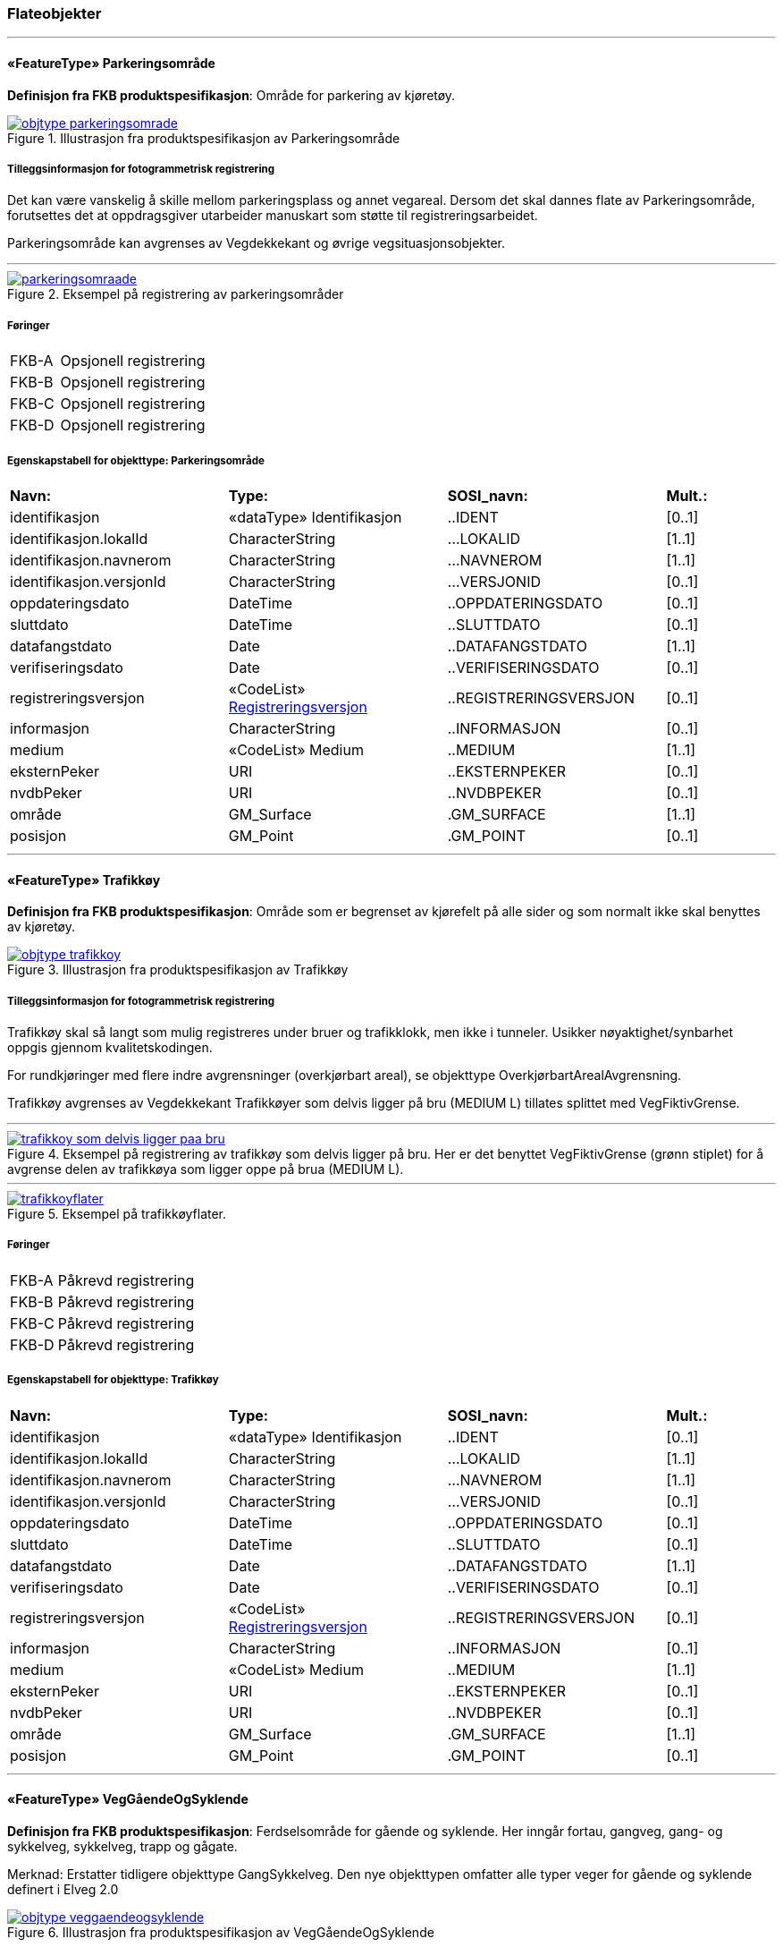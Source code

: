 === Flateobjekter
 
<<<
'''
 
[[parkeringsområde]]
==== «FeatureType» Parkeringsområde
*Definisjon fra FKB produktspesifikasjon*: Omr&#229;de for parkering av kj&#248;ret&#248;y.
 
 
 
.Illustrasjon fra produktspesifikasjon av Parkeringsområde
image::http://skjema.geonorge.no/SOSI/produktspesifikasjon/FKB-Veg/5.0/figurer/objtype_parkeringsomrade.png[link=http://skjema.geonorge.no/SOSI/produktspesifikasjon/FKB-Veg/5.0/figurer/objtype_parkeringsomrade.png, Alt="Illustrasjon fra produktspesifikasjon: Parkeringsområde"]
 
 
===== Tilleggsinformasjon for fotogrammetrisk registrering
Det kan v&#230;re vanskelig &#229; skille mellom parkeringsplass og annet vegareal. Dersom det skal dannes flate av Parkeringsomr&#229;de, forutsettes det at oppdragsgiver utarbeider manuskart som st&#248;tte til registreringsarbeidet. 


Parkeringsomr&#229;de kan avgrenses av Vegdekkekant og &#248;vrige vegsituasjonsobjekter. 



 
 
'''
.Eksempel på registrering av parkeringsområder
image::figurer/parkeringsomraade.png[link=figurer/parkeringsomraade.png, Alt="Eksempel på registrering av parkeringsområder"]
 
 
 
===== Føringer
[cols="25,75"]
|===
|FKB-A
|Opsjonell registrering
 
|FKB-B
|Opsjonell registrering
 
|FKB-C
|Opsjonell registrering
 
|FKB-D
|Opsjonell registrering
 
|===
 
 
<<<
 
===== Egenskapstabell for objekttype: Parkeringsområde
[cols="20,20,20,10"]
|===
|*Navn:* 
|*Type:* 
|*SOSI_navn:* 
|*Mult.:* 
 
|identifikasjon
|«dataType» Identifikasjon
|..IDENT
|[0..1]
 
|identifikasjon.lokalId
|CharacterString
|...LOKALID
|[1..1]
 
|identifikasjon.navnerom
|CharacterString
|...NAVNEROM
|[1..1]
 
|identifikasjon.versjonId
|CharacterString
|...VERSJONID
|[0..1]
 
|oppdateringsdato
|DateTime
|..OPPDATERINGSDATO
|[0..1]
 
|sluttdato
|DateTime
|..SLUTTDATO
|[0..1]
 
|datafangstdato
|Date
|..DATAFANGSTDATO
|[1..1]
 
|verifiseringsdato
|Date
|..VERIFISERINGSDATO
|[0..1]
 
|registreringsversjon
| «CodeList»  https://register.geonorge.no/sosi-kodelister/fkb/generell/5.0/registreringsversjon[Registreringsversjon, window = _blank]
|..REGISTRERINGSVERSJON
|[0..1]
 
|informasjon
|CharacterString
|..INFORMASJON
|[0..1]
 
|medium
|«CodeList» Medium
|..MEDIUM
|[1..1]
 
|eksternPeker
|URI
|..EKSTERNPEKER
|[0..1]
 
|nvdbPeker
|URI
|..NVDBPEKER
|[0..1]
 
|område
|GM_Surface
|.GM_SURFACE
|[1..1]
 
|posisjon
|GM_Point
|.GM_POINT
|[0..1]
 
|===
 
<<<
'''
 
[[trafikkøy]]
==== «FeatureType» Trafikkøy
*Definisjon fra FKB produktspesifikasjon*: Omr&#229;de som er begrenset av kj&#248;refelt p&#229; alle sider og som normalt ikke skal benyttes av kj&#248;ret&#248;y.
 
 
.Illustrasjon fra produktspesifikasjon av Trafikkøy
image::http://skjema.geonorge.no/SOSI/produktspesifikasjon/FKB-Veg/5.0/figurer/objtype_trafikkoy.png[link=http://skjema.geonorge.no/SOSI/produktspesifikasjon/FKB-Veg/5.0/figurer/objtype_trafikkoy.png, Alt="Illustrasjon fra produktspesifikasjon: Trafikkøy"]
 
 
===== Tilleggsinformasjon for fotogrammetrisk registrering
Trafikk&#248;y skal s&#229; langt som mulig registreres under bruer og trafikklokk, men ikke i tunneler. Usikker n&#248;yaktighet/synbarhet oppgis gjennom kvalitetskodingen.

For rundkj&#248;ringer med flere indre avgrensninger (overkj&#248;rbart areal), se objekttype Overkj&#248;rbartArealAvgrensning.

Trafikk&#248;y avgrenses av Vegdekkekant
Trafikk&#248;yer som delvis ligger p&#229; bru (MEDIUM L) tillates splittet med VegFiktivGrense.
 
 
'''
.Eksempel på registrering av trafikkøy som delvis ligger på bru. Her er det benyttet VegFiktivGrense (grønn stiplet) for å avgrense delen av trafikkøya som ligger oppe på brua (MEDIUM L).  
image::figurer/trafikkoy_som_delvis_ligger_paa_bru.png[link=figurer/trafikkoy_som_delvis_ligger_paa_bru.png, Alt="Eksempel på registrering av trafikkøy som delvis ligger på bru. Her er det benyttet VegFiktivGrense (grønn stiplet) for å avgrense delen av trafikkøya som ligger oppe på brua (MEDIUM L).  "]
 
 
'''
.Eksempel på trafikkøyflater.
image::figurer/trafikkoyflater.png[link=figurer/trafikkoyflater.png, Alt="Eksempel på trafikkøyflater."]
 
 
 
===== Føringer
[cols="25,75"]
|===
|FKB-A
|Påkrevd registrering
 
|FKB-B
|Påkrevd registrering
 
|FKB-C
|Påkrevd registrering
 
|FKB-D
|Påkrevd registrering
 
|===
 
 
<<<
 
===== Egenskapstabell for objekttype: Trafikkøy
[cols="20,20,20,10"]
|===
|*Navn:* 
|*Type:* 
|*SOSI_navn:* 
|*Mult.:* 
 
|identifikasjon
|«dataType» Identifikasjon
|..IDENT
|[0..1]
 
|identifikasjon.lokalId
|CharacterString
|...LOKALID
|[1..1]
 
|identifikasjon.navnerom
|CharacterString
|...NAVNEROM
|[1..1]
 
|identifikasjon.versjonId
|CharacterString
|...VERSJONID
|[0..1]
 
|oppdateringsdato
|DateTime
|..OPPDATERINGSDATO
|[0..1]
 
|sluttdato
|DateTime
|..SLUTTDATO
|[0..1]
 
|datafangstdato
|Date
|..DATAFANGSTDATO
|[1..1]
 
|verifiseringsdato
|Date
|..VERIFISERINGSDATO
|[0..1]
 
|registreringsversjon
| «CodeList»  https://register.geonorge.no/sosi-kodelister/fkb/generell/5.0/registreringsversjon[Registreringsversjon, window = _blank]
|..REGISTRERINGSVERSJON
|[0..1]
 
|informasjon
|CharacterString
|..INFORMASJON
|[0..1]
 
|medium
|«CodeList» Medium
|..MEDIUM
|[1..1]
 
|eksternPeker
|URI
|..EKSTERNPEKER
|[0..1]
 
|nvdbPeker
|URI
|..NVDBPEKER
|[0..1]
 
|område
|GM_Surface
|.GM_SURFACE
|[1..1]
 
|posisjon
|GM_Point
|.GM_POINT
|[0..1]
 
|===
 
<<<
'''
 
[[veggåendeogsyklende]]
==== «FeatureType» VegGåendeOgSyklende
*Definisjon fra FKB produktspesifikasjon*: Ferdselsomr&#229;de for g&#229;ende og syklende. Her inng&#229;r fortau, gangveg, gang- og sykkelveg, sykkelveg, trapp og g&#229;gate.

Merknad:
Erstatter tidligere objekttype GangSykkelveg. Den nye objekttypen omfatter alle typer veger for g&#229;ende og syklende definert i Elveg 2.0
 
 
.Illustrasjon fra produktspesifikasjon av VegGåendeOgSyklende
image::http://skjema.geonorge.no/SOSI/produktspesifikasjon/FKB-Veg/5.0/figurer/objtype_veggaendeogsyklende.png[link=http://skjema.geonorge.no/SOSI/produktspesifikasjon/FKB-Veg/5.0/figurer/objtype_veggaendeogsyklende.png, Alt="Illustrasjon fra produktspesifikasjon: VegGåendeOgSyklende"]
 
 
===== Tilleggsinformasjon for fotogrammetrisk registrering
Benyttes ogs&#229; for tydelig opparbeida sammenhengende Gang/sykkelveger uten direkte tilknytning til kj&#248;reveg 

Ved fotogrammetrisk kartlegging kan det v&#230;re vanskelig &#229; se forskjell p&#229; GangSykkelveg, fortau, gangveg og annet vegareal. Veglenke fra Elveg skal benyttes som manus for registrering av VegG&#229;endeOgSyklende.  

GangSykkelveg kan v&#230;re fremkommelige for kj&#248;ret&#248;y men er ikke &#229;pen for annet enn kj&#248;ring for ”teknisk vedlikehold”, kj&#248;ring til eiendommene og evt n&#248;dhjelpskj&#248;ring. 

Dersom g&#229;gate, gangveg eller fortau g&#229;r helt inn til husvegg benyttes VegAnnenAvgrensning som lukkelinjer ved flatedanning. 

VegG&#229;endeOgSyklende skal registreres under bruer og trafikklokk. Usikker n&#248;yaktighet/synbarhet oppgis gjennom kvalitetskodingen. VegG&#229;endeOgSyklende i tunnel registreres ikke fotogrammetrisk, men kan legges inn i FKB-Veg fra andre datakilder og kodes da med Medium U. 

VegG&#229;endeOgSyklende (FLATE) kan avgrenses av Vegdekkekant, og &#248;vrige objekttyper som kan avgrense vegflata.

Kodeliste for egenskapen typeveg finnes p&#229; https://register.geonorge.no/sosi-kodelister/fkb/veg/5.0.
 
 
'''
.Eksempel på registrering av fortau som går mot bygning/husvegg. Egenskap Typeveg tilhører Elveg.
image::figurer/fortau_eksempel_paa_registrering.png[link=figurer/fortau_eksempel_paa_registrering.png, Alt="Eksempel på registrering av fortau som går mot bygning/husvegg. Egenskap Typeveg tilhører Elveg."]
 
 
'''
.Eksempel på registrering av gågate som går mot bygning/husvegg. Egenskap Typeveg tilhører Elveg.
image::figurer/gaagate_eksempel_paa_registrering.png[link=figurer/gaagate_eksempel_paa_registrering.png, Alt="Eksempel på registrering av gågate som går mot bygning/husvegg. Egenskap Typeveg tilhører Elveg."]
 
 
'''
.Eksempel på registrering av gang- og sykkelveg. Egenskap Typeveg tilhører Elveg.  
image::figurer/gang_og_sykkelveg_eksempel_paa_registrering.png[link=figurer/gang_og_sykkelveg_eksempel_paa_registrering.png, Alt="Eksempel på registrering av gang- og sykkelveg. Egenskap Typeveg tilhører Elveg.  "]
 
 
'''
.Eksempel på registrering av Gang- og Sykkelveg langs veg.
image::figurer/gangsykkelveg_langs_veg.png[link=figurer/gangsykkelveg_langs_veg.png, Alt="Eksempel på registrering av Gang- og Sykkelveg langs veg."]
 
 
'''
.Eksempel på registrering av Gang- og Sykkelveg og Fortau langs veg.
image::figurer/gangsykkelveg_og_fortau_langs_veg.png[link=figurer/gangsykkelveg_og_fortau_langs_veg.png, Alt="Eksempel på registrering av Gang- og Sykkelveg og Fortau langs veg."]
 
 
'''
.Eksempel på registrering av sykkelveg og gangveg uten fysisk skille mellom seg (kun oppmerking).
image::figurer/registrering_sykkelveg_gangveg_uten_skille.png[link=figurer/registrering_sykkelveg_gangveg_uten_skille.png, Alt="Eksempel på registrering av sykkelveg og gangveg uten fysisk skille mellom seg (kun oppmerking)."]
 
 
'''
.Eksemplet viser andre objekttyper og hvordan forrige bilde med flater og avgrensningslinjer henger sammen med veglenkene i Elveg.
image::figurer/sykkelveg_gangveg_uten_skille_med_veglenker.png[link=figurer/sykkelveg_gangveg_uten_skille_med_veglenker.png, Alt="Eksemplet viser andre objekttyper og hvordan forrige bilde med flater og avgrensningslinjer henger sammen med veglenkene i Elveg."]
 
 
'''
.Eksempel på registrering av trapp i forbindelse med VegGåendeOgSyklende. I forbindelse med trapp skal vegflaten deles opp vha VegFiktivGrense. Høyden på vegdekkekanten skal følge trappeforløpet. Egenskap Typeveg tilhører Elveg.  
image::figurer/trapp_eksempel_paa_registrering.png[link=figurer/trapp_eksempel_paa_registrering.png, Alt="Eksempel på registrering av trapp i forbindelse med VegGåendeOgSyklende. I forbindelse med trapp skal vegflaten deles opp vha VegFiktivGrense. Høyden på vegdekkekanten skal følge trappeforløpet. Egenskap Typeveg tilhører Elveg.  "]
 
 
 
===== Føringer
[cols="25,75"]
|===
|FKB grunnrissreferanse
|Inne i flaten
 
|FKB høydereferanse
|Vegdekke
 
|FKB-A
|Påkrevd registrering
 
|FKB-B
|Påkrevd registrering
 
|FKB-C
|Påkrevd registrering
 
|FKB-D
|Påkrevd registrering
 
|===
 
 
<<<
 
===== Egenskapstabell for objekttype: VegGåendeOgSyklende
[cols="20,20,20,10"]
|===
|*Navn:* 
|*Type:* 
|*SOSI_navn:* 
|*Mult.:* 
 
|identifikasjon
|«dataType» Identifikasjon
|..IDENT
|[0..1]
 
|identifikasjon.lokalId
|CharacterString
|...LOKALID
|[1..1]
 
|identifikasjon.navnerom
|CharacterString
|...NAVNEROM
|[1..1]
 
|identifikasjon.versjonId
|CharacterString
|...VERSJONID
|[0..1]
 
|oppdateringsdato
|DateTime
|..OPPDATERINGSDATO
|[0..1]
 
|sluttdato
|DateTime
|..SLUTTDATO
|[0..1]
 
|datafangstdato
|Date
|..DATAFANGSTDATO
|[1..1]
 
|verifiseringsdato
|Date
|..VERIFISERINGSDATO
|[0..1]
 
|registreringsversjon
| «CodeList»  https://register.geonorge.no/sosi-kodelister/fkb/generell/5.0/registreringsversjon[Registreringsversjon, window = _blank]
|..REGISTRERINGSVERSJON
|[0..1]
 
|informasjon
|CharacterString
|..INFORMASJON
|[0..1]
 
|medium
|«CodeList» Medium
|..MEDIUM
|[1..1]
 
|eksternPeker
|URI
|..EKSTERNPEKER
|[0..1]
 
|område
|GM_Surface
|.GM_SURFACE
|[1..1]
 
|posisjon
|GM_Point
|.GM_POINT
|[0..1]
 
|typeveg
| «CodeList»  https://register.geonorge.no/sosi-kodelister/fkb/veg/5.0/typeveggaendeogsyklende[TypevegGåendeOgSyklende, window = _blank]
|..TYPEVEG
|[1..1]
 
|vegsystemreferanse
|«dataType» Vegsystemreferanse
|..VEGSYSTEMREFERANSE
|[0..1]
 
|vegsystemreferanse.vegsystem
|«dataType» Vegsystem
|...VEGSYSTEM
|[1..1]
 
|vegsystemreferanse.vegsystem.vegkategori
|«CodeList» Vegkategori
|....VEGKATEGORI
|[1..1]
 
|vegsystemreferanse.vegsystem.vegfase
|«CodeList» Vegfase
|....VEGFASE
|[1..1]
 
|vegsystemreferanse.vegsystem.vegnummer
|«dataType» Integer
|....VEGNUMMER
|[0..1]
 
|vegOverVeg
|«» Boolean
|..VEGOVERVEG
|[1..1]
 
|===
 
<<<
'''
 
[[vegkjørende]]
==== «FeatureType» VegKjørende
*Definisjon fra FKB produktspesifikasjon*: Fredselsomr&#229;de for motorisert trafikk. Her inng&#229;r gatetun, enkel bilveg, kanalisert bilveg, rundekj&#248;ring og rampe.
 
 
.Illustrasjon fra produktspesifikasjon av VegKjørende
image::http://skjema.geonorge.no/SOSI/produktspesifikasjon/FKB-Veg/5.0/figurer/objtype_vegkjorende.png[link=http://skjema.geonorge.no/SOSI/produktspesifikasjon/FKB-Veg/5.0/figurer/objtype_vegkjorende.png, Alt="Illustrasjon fra produktspesifikasjon: VegKjørende"]
 
 
===== Tilleggsinformasjon for fotogrammetrisk registrering
VegKj&#248;rende skal registreres for europa-, riks-, fylkes-, kommunal-, skogsbil- og privatveg som oppfyller minst et av disse kriteriene: 

- Vegen er lenger enn 50 meter 
- Vegen er gjennomkj&#248;rbar (knytter vegnettet sammen) 

VegKj&#248;rende skal registreres under bruer og trafikklokk. Usikker n&#248;yaktighet/ synbarhet oppgis gjennom kvalitetskodingen. Veg i tunnel registreres ikke fotogrammetrisk, men kan legges inn i FKB-Veg fra andre datakilder og kodes da med Medium U.
Egenkap typeveg i Elveg skal benyttes som manus for, og v&#230;re styrende for koding av vegkanter og flater i FKB-Veg. Enhver endring av geometri og egenskap typeveg i Elveg eller FKB-TraktorvegSti skal f&#248;lges opp med konsekvensretting av vegkanter og flater i FKB-Veg. Det er alltid senterlinjegeometri i Elveg og FKB-TraktorvegSti som skal v&#230;re f&#248;rende for innhold og koding av vegkanter og vegflater i FKB-Veg, ikke omvendt. I Elveg kan det ligge veglenker som ikke oppfyller kriteriene for etablering av VegKj&#248;rende (flate), for eksempel at de er kortere enn minstem&#229;l. I slike tilfeller er det ikke krav om etablering av vegflate i FKB-Veg.
Det tolereres inntil +/- 10 meter avvik mellom Elveg og FKB-Veg i forbindelse med avslutning av veglenker inn p&#229; g&#229;rdsplasser ol.
	
VegKj&#248;rende skal registreres fram til g&#229;rdsplass/g&#229;rdstun hvor vegarealet videre beskrives av objekttype AnnetVegarealAvgrensning.

VegKj&#248;rende skal ikke registreres over &#229;pne vegareal avgrenset av AnnetVegarealAvgrensning, med mindre det faktisk g&#229;r en veg med unike adresser over omr&#229;det.

Se under for figurer som viser de forskjellige situasjonene som er nevnt over.

VegKj&#248;rende (flate) kan avgrenses av Vegdekkekant,  VegAnnenAvgrensningeller VegFiktivGrense. Vegflatene skal deles der VREF-koding endres, eller oftere. For kommunale og private veger samt skogsbilveier deles vegflatene opp etter vegkategori (K, P eller S), ikke vegnummer

Merknader:

- Egenskapen VEGNUMMER p&#229;f&#248;res alle ERF-veger

- Egenskapen VEGOVERVEG benyttes der man har to eller flere veger over hverandre og alle har MEDIUM L (forekommer ved store trafikkmaskiner). Verdi JA benyttes for vegen som ligger &#248;verst. Denne egenskapen benyttes for &#229; styre hvilke flater som skal tegnes &#248;verst (prioritet).

Kodeliste for egenskapen typeveg finnes p&#229; https://register.geonorge.no/sosi-kodelister/fkb/veg/5.0.
 
 
'''
.Eksempel på godkjent avvik (under 10m) mellom Elveg (grønt) og FKB-Veg (flate med skravur). Det er ikke krav om å slette del av vegflaten som strekker seg lenger enn veglenka.  
image::figurer/godkjent_avvik_under_10meter_mellom_fkb_elveg_og_fkb_veg__ikke_krav_om_sletting_av_vegflate_som_strekker_seg_lenger_enn_veglenka.png[link=figurer/godkjent_avvik_under_10meter_mellom_fkb_elveg_og_fkb_veg__ikke_krav_om_sletting_av_vegflate_som_strekker_seg_lenger_enn_veglenka.png, Alt="Eksempel på godkjent avvik (under 10m) mellom Elveg (grønt) og FKB-Veg (flate med skravur). Det er ikke krav om å slette del av vegflaten som strekker seg lenger enn veglenka.  "]
 
 
'''
.Eksempel på godkjent avvik (under 10m) mellom Elveg (grønt) og FKB-Veg (flate med skravur). Det er ikke krav om å danne vegflate helt ut til enden av veglenka.  
image::figurer/godkjent_avvik_under_10meter_mellom_fkb_elveg_og_fkb_veg__ikke_krav_om_vegflatedanning_til_ende_av_veglenke.png[link=figurer/godkjent_avvik_under_10meter_mellom_fkb_elveg_og_fkb_veg__ikke_krav_om_vegflatedanning_til_ende_av_veglenke.png, Alt="Eksempel på godkjent avvik (under 10m) mellom Elveg (grønt) og FKB-Veg (flate med skravur). Det er ikke krav om å danne vegflate helt ut til enden av veglenka.  "]
 
 
'''
.Eksempel på feilaktig registrert objekttype VegKjørende i forbindelse med gårdstun til venstre (rød avgrensing) og korrekt registrering til høyre (NB! Bildet til høyre viser overkonstruksjon av objekttypen AnneVegarealAvgrensning!). Veglenke fra Elveg skal benyttes som støtte i konstruksjonsarbeidet.    
image::figurer/vegkjorende_gaardstun_feil_og_korrekt.png[link=figurer/vegkjorende_gaardstun_feil_og_korrekt.png, Alt="Eksempel på feilaktig registrert objekttype VegKjørende i forbindelse med gårdstun til venstre (rød avgrensing) og korrekt registrering til høyre (NB! Bildet til høyre viser overkonstruksjon av objekttypen AnneVegarealAvgrensning!). Veglenke fra Elveg skal benyttes som støtte i konstruksjonsarbeidet.    "]
 
 
'''
.Eksempel på registrering av VegKjørende i forbindelse med fergeleie. Veglenke fra Elveg er her korrekt benyttet som manus for avgrensing av vegflatene.  
image::figurer/vegkjorende_i_forbindelse_med_fergeleie.png[link=figurer/vegkjorende_i_forbindelse_med_fergeleie.png, Alt="Eksempel på registrering av VegKjørende i forbindelse med fergeleie. Veglenke fra Elveg er her korrekt benyttet som manus for avgrensing av vegflatene.  "]
 
 
'''
.Eksempel på registrering av VegKjørende i forbindelse med et mindre fergeleie. Veglenke fra Elveg er her korrekt benyttet som manus for avgrensing av vegflatene.
image::figurer/vegkjorende_i_forbindelse_med_mindre_fergeleie.png[link=figurer/vegkjorende_i_forbindelse_med_mindre_fergeleie.png, Alt="Eksempel på registrering av VegKjørende i forbindelse med et mindre fergeleie. Veglenke fra Elveg er her korrekt benyttet som manus for avgrensing av vegflatene."]
 
 
'''
.Eksempel på feilaktig registrert VegKjørende i forbindelse med VegAnnenAvgrensning til venstre (rød med skravur) og korrekt registrering til høyre. Veglenke fra Elveg skal benyttes som støtte i konstruksjonsarbeidet.  
image::figurer/vegkjorende_i_forbindelse_med_vegannenavgrensning_feil_og_korrekt.png[link=figurer/vegkjorende_i_forbindelse_med_vegannenavgrensning_feil_og_korrekt.png, Alt="Eksempel på feilaktig registrert VegKjørende i forbindelse med VegAnnenAvgrensning til venstre (rød med skravur) og korrekt registrering til høyre. Veglenke fra Elveg skal benyttes som støtte i konstruksjonsarbeidet.  "]
 
 
'''
.Eksempelet viser en Veglenke (rødt) i Elveg som er kortere enn 50 m som ikke skal slettes (selv om den ikke oppfyller kriteriene for fotogrammetrisk registrering) ettersom vegen fortsatt eksisterer og er kjørbar i bildene. I dette tilfellet skal det ikke registreres vegflate i FKB-Veg (inkonsistens mot Elveg tolereres).
image::figurer/veglenke_i_fkb_elveg_kortere_enn_50meter_som_ikke_skal_slettes_fordi_veg_eksisterer_og_er_kjorbar.png[link=figurer/veglenke_i_fkb_elveg_kortere_enn_50meter_som_ikke_skal_slettes_fordi_veg_eksisterer_og_er_kjorbar.png, Alt="Eksempelet viser en Veglenke (rødt) i Elveg som er kortere enn 50 m som ikke skal slettes (selv om den ikke oppfyller kriteriene for fotogrammetrisk registrering) ettersom vegen fortsatt eksisterer og er kjørbar i bildene. I dette tilfellet skal det ikke registreres vegflate i FKB-Veg (inkonsistens mot Elveg tolereres)."]
 
 
 
===== Føringer
[cols="25,75"]
|===
|FKB grunnrissreferanse
|Representasjonspunktet skal ligge inne i vegflaten
 
|FKB høydereferanse
|Vegbane
 
|FKB registreringsmetode
|Enkeltpunkt
 
|FKB-A
|Påkrevd registrering
 
|FKB-B
|Påkrevd registrering
 
|FKB-C
|Påkrevd registrering
 
|FKB-D
|Påkrevd registrering
 
|===
 
 
<<<
 
===== Egenskapstabell for objekttype: VegKjørende
[cols="20,20,20,10"]
|===
|*Navn:* 
|*Type:* 
|*SOSI_navn:* 
|*Mult.:* 
 
|identifikasjon
|«dataType» Identifikasjon
|..IDENT
|[0..1]
 
|identifikasjon.lokalId
|CharacterString
|...LOKALID
|[1..1]
 
|identifikasjon.navnerom
|CharacterString
|...NAVNEROM
|[1..1]
 
|identifikasjon.versjonId
|CharacterString
|...VERSJONID
|[0..1]
 
|oppdateringsdato
|DateTime
|..OPPDATERINGSDATO
|[0..1]
 
|sluttdato
|DateTime
|..SLUTTDATO
|[0..1]
 
|datafangstdato
|Date
|..DATAFANGSTDATO
|[1..1]
 
|verifiseringsdato
|Date
|..VERIFISERINGSDATO
|[0..1]
 
|registreringsversjon
| «CodeList»  https://register.geonorge.no/sosi-kodelister/fkb/generell/5.0/registreringsversjon[Registreringsversjon, window = _blank]
|..REGISTRERINGSVERSJON
|[0..1]
 
|informasjon
|CharacterString
|..INFORMASJON
|[0..1]
 
|medium
|«CodeList» Medium
|..MEDIUM
|[1..1]
 
|eksternPeker
|URI
|..EKSTERNPEKER
|[0..1]
 
|område
|GM_Surface
|.GM_SURFACE
|[1..1]
 
|posisjon
|GM_Point
|.GM_POINT
|[0..1]
 
|typeveg
| «CodeList»  https://register.geonorge.no/sosi-kodelister/fkb/veg/5.0/typevegkjorende[TypevegKjørende, window = _blank]
|..TYPEVEG
|[0..1]
 
|vegsystemreferanse
|«dataType» Vegsystemreferanse
|..VEGSYSTEMREFERANSE
|[1..1]
 
|vegsystemreferanse.vegsystem
|«dataType» Vegsystem
|...VEGSYSTEM
|[1..1]
 
|vegsystemreferanse.vegsystem.vegkategori
|«CodeList» Vegkategori
|....VEGKATEGORI
|[1..1]
 
|vegsystemreferanse.vegsystem.vegfase
|«CodeList» Vegfase
|....VEGFASE
|[1..1]
 
|vegsystemreferanse.vegsystem.vegnummer
|«dataType» Integer
|....VEGNUMMER
|[0..1]
 
|vegOverVeg
|«» Boolean
|..VEGOVERVEG
|[1..1]
 
|===
=== Flateavgrensninger
 
<<<
'''
 
[[vegannenavgrensning]]
==== «FeatureType» VegAnnenAvgrensning
*Definisjon fra FKB produktspesifikasjon*: Reell eller fiktiv avgrensing som avgrenser veg mot privat avkj&#248;rsel, eller annet vegareal som ligger i tilknytning til vegen. 

Merknad:
Eksempler p&#229; annet vegareal er &#229;pne parkeringsplasser, industriomr&#229;der, bygninger og g&#229;rdsplasser. Her inng&#229;r ogs&#229; tildligere objekttype VegkantAnnetVegareal og VegkantAvkj&#248;rsel.
 
 
.Illustrasjon fra produktspesifikasjon av VegAnnenAvgrensning
image::http://skjema.geonorge.no/SOSI/produktspesifikasjon/FKB-Veg/5.0/figurer/objtype_vegannenavgrensning.png[link=http://skjema.geonorge.no/SOSI/produktspesifikasjon/FKB-Veg/5.0/figurer/objtype_vegannenavgrensning.png, Alt="Illustrasjon fra produktspesifikasjon: VegAnnenAvgrensning"]
 
 
===== Tilleggsinformasjon for fotogrammetrisk registrering
Skal benyttes i f&#248;lgende tilfeller:
- Avgrensing av privat avkj&#248;rsel mot veg
- Ved forlengelse av vegkant tvers over andre avkj&#248;ringer (for eksempel traktorveger)
- Ved forlengelse av vegkant over &#229;pne arealer, som parkeringsplasser langs vegen, industriomr&#229;der og g&#229;rdsplasser
- Endeavgrensning av blindveger

Objekttype VegAnnenAvgrensning kan ogs&#229; benyttes for avgrensning av for eksempel fortau og g&#229;gater som g&#229;r helt inntil husvegg (for eksempel Karl Johans gate). I forbindelse med fotogrammetrisk ajourf&#248;ring skal ikke VegAnnenAvgrensning under bygning endres hvis ikke det har skjedd en tydelig fysisk endring p&#229; bygningen. Denne typen avgrensninger er oftest lagt inn administrativt.

VegAnnenAvgrensning er aldri representert i mer enn en flate, alts&#229; vegflate p&#229; kun en side av avgrensningen.

Merknad: Der det er naturlig lages nodepunkt til de andre objekttypene i vegsituasjon. Nodepunktene etableres i 3D der dette er naturlig. 



 
 
'''
.Eksempler på registrering av VegAnnenAvgrensning (tegnet med røde streker).  
image::figurer/vegannenavgrensning.png[link=figurer/vegannenavgrensning.png, Alt="Eksempler på registrering av VegAnnenAvgrensning (tegnet med røde streker).  "]
 
 
'''
.Eksempel på registrering av objekttype VegAnnenAvgrensning i forbindelse med fortau som går inn under bygningen
image::figurer/vegannenavgrensning_fortau.png[link=figurer/vegannenavgrensning_fortau.png, Alt="Eksempel på registrering av objekttype VegAnnenAvgrensning i forbindelse med fortau som går inn under bygningen"]
 
 
'''
.Eksempel på registrering av objekttype VegAnnenAvgrensning i forbindelse med gågate
image::figurer/vegannenavgrensning_gaagate.png[link=figurer/vegannenavgrensning_gaagate.png, Alt="Eksempel på registrering av objekttype VegAnnenAvgrensning i forbindelse med gågate"]
 
 
'''
.Eksempel på registrering av objekttype VegAnnenAvgrensning i forbindelse med parkering langs vegen
image::figurer/vegannenavgrensning_parkering_busslomme.png[link=figurer/vegannenavgrensning_parkering_busslomme.png, Alt="Eksempel på registrering av objekttype VegAnnenAvgrensning i forbindelse med parkering langs vegen"]
 
 
 
===== Føringer
[cols="25,75"]
|===
|FKB grunnrissreferanse
|Forlengelse av Vegdekkekant mot annet vegareal
 
|FKB høydereferanse
|Vegdekke
 
|FKB registreringsmetode
|Enkeltpunkt i sekvens
 
|FKB-A
|Påkrevd registrering
 
|FKB-B
|Påkrevd registrering
 
|FKB-C
|Påkrevd registrering
 
|FKB-D
|Påkrevd registrering
 
|===
 
 
<<<
 
===== Egenskapstabell for objekttype: VegAnnenAvgrensning
[cols="20,20,20,10"]
|===
|*Navn:* 
|*Type:* 
|*SOSI_navn:* 
|*Mult.:* 
 
|identifikasjon
|«dataType» Identifikasjon
|..IDENT
|[0..1]
 
|identifikasjon.lokalId
|CharacterString
|...LOKALID
|[1..1]
 
|identifikasjon.navnerom
|CharacterString
|...NAVNEROM
|[1..1]
 
|identifikasjon.versjonId
|CharacterString
|...VERSJONID
|[0..1]
 
|oppdateringsdato
|DateTime
|..OPPDATERINGSDATO
|[0..1]
 
|sluttdato
|DateTime
|..SLUTTDATO
|[0..1]
 
|datafangstdato
|Date
|..DATAFANGSTDATO
|[1..1]
 
|verifiseringsdato
|Date
|..VERIFISERINGSDATO
|[0..1]
 
|registreringsversjon
| «CodeList»  https://register.geonorge.no/sosi-kodelister/fkb/generell/5.0/registreringsversjon[Registreringsversjon, window = _blank]
|..REGISTRERINGSVERSJON
|[0..1]
 
|informasjon
|CharacterString
|..INFORMASJON
|[0..1]
 
|medium
|«CodeList» Medium
|..MEDIUM
|[1..1]
 
|eksternPeker
|URI
|..EKSTERNPEKER
|[0..1]
 
|kvalitet
|«dataType» Posisjonskvalitet
|..KVALITET
|[1..1]
 
|kvalitet.datafangstmetode
| «CodeList»  https://register.geonorge.no/sosi-kodelister/fkb/generell/5.0/datafangstmetode[Datafangstmetode, window = _blank]
|...DATAFANGSTMETODE
|[1..1]
 
|kvalitet.nøyaktighet
|Integer
|...NØYAKTIGHET
|[0..1]
 
|kvalitet.synbarhet
| «CodeList»  https://register.geonorge.no/sosi-kodelister/fkb/generell/5.0/synbarhet[Synbarhet, window = _blank]
|...SYNBARHET
|[0..1]
 
|kvalitet.datafangstmetodeHøyde
| «CodeList»  https://register.geonorge.no/sosi-kodelister/fkb/generell/5.0/datafangstmetode[Datafangstmetode, window = _blank]
|...DATAFANGSTMETODEHØYDE
|[0..1]
 
|kvalitet.nøyaktighetHøyde
|Integer
|...H-NØYAKTIGHET
|[0..1]
 
|grense
|GM_Curve
|.GM_CURVE
|[1..1]
 
|===
 
<<<
'''
 
[[vegdekkekant]]
==== «FeatureType» Vegdekkekant
*Definisjon fra FKB produktspesifikasjon*: avgrensning for alle typer flatedannede vegdekker. 

Merknad: Her inng&#229;r ogs&#229; tidligere Trafikk&#248;ykant, GangSykkelvegkant, Gangvegkant og AnnetVegarealAvgrensning som avgrenser tidligere bakkant fortau eller parkeringsomr&#229;deavgrensning
 
 
.Illustrasjon fra produktspesifikasjon av Vegdekkekant
image::http://skjema.geonorge.no/SOSI/produktspesifikasjon/FKB-Veg/5.0/figurer/objtype_vegdekkekant.png[link=http://skjema.geonorge.no/SOSI/produktspesifikasjon/FKB-Veg/5.0/figurer/objtype_vegdekkekant.png, Alt="Illustrasjon fra produktspesifikasjon: Vegdekkekant"]
 
 
===== Tilleggsinformasjon for fotogrammetrisk registrering
Objekttype Vegdekkekant skal benyttes for sidevegs avgrensning mot alle typer flater i FKB-Veg.
Trafikk&#248;ykant, Fortauskant, GangSykkelvegkant og Gangvegkant er utg&#229;tt som egne objekttyper og skal registreres som objekttype Vegdekkekant. I tillegg skal ogs&#229; avgrensning mot objekttype Parkeringsomr&#229;de og bakkant fortau registreres med Vegdekkekant (tidligere registrert med objekttype AnnetVegarealAvgrensning).

Vegdekkekant skal registreres fullstendig og sammenhengende. Usikker n&#248;yaktighet/synbarhet (under bruer, tett vegetasjon) oppgis gjennom kvalitetskodingen. Vegdekkekant i tunnel registreres ikke fotogrammetrisk, men kan legges inn i FKB-Veg fra andre datakilder og kodes da med Medium U.

Veldefinert Vegdekkekant skal kodes med Synbarhet 0. Krav til stedfestingsn&#248;yaktighet i grunnriss og h&#248;yde er angitt under kvalitetskrav i kapittel Datakvalitet.

Vegdekkekant som delvis er skjult av overliggende objekter eller skygge (typisk vegetasjon) skal kodes med Synbarhet 2.

Vegdekkekant som er helt skjult av overliggende objekter eller skygge (typisk tett vegetasjon eller bru) skal kodes med Synbarhet 3.

Vegdekkekant som er vanskelig &#229; definere presist i terrenget p&#229; grunn av manglende kontrast mot omgivelsene (typisk grusveg) skal kodes med Synbarhet 1.

For en mer fyldig beskrivelse av de forskjellige synbarhetskodene henvises det til https://register.geonorge.no/sosi-kodelister/fkb/generell/5.0/synbarhet.
	
Dersom b&#229;de Vegdekkekant, Kj&#248;rebanekant og Vegskulderkant skal registreres i et kartleggingsprosjekt, og det er umulig &#229; skille objekttypene fra hverandre i flybildene, skal disse objekttypene ha lik geometri.

Vegdekkekant rundt trafikk&#248;yer skal registreres fullstendig og sammenhengende.

Vegdekkekant kan v&#230;re med p&#229; &#229; avgrense vegflaten VegKj&#248;rende og VegG&#229;endeOgSyklende.

Merknad: Vegdekkekant skal etableres sammenhengende uansett tilst&#248;tende langsg&#229;ende objekter (f.eks. vegrekkverk, loddrett forst&#248;tningsmur eller gjerde).  Det skal etableres nodepunkt mellom Vegdekkekant og andre tilst&#248;tende vegsituasjonsobjekter. Nodepunktene etableres i 3D der dette er naturlig.

 
 
'''
.Eksempel på registrering av fortauskanter med Vegdekkekant (tegnet med rød strek)  
image::figurer/fortauskant_med_vegdekkekant.png[link=figurer/fortauskant_med_vegdekkekant.png, Alt="Eksempel på registrering av fortauskanter med Vegdekkekant (tegnet med rød strek)  "]
 
 
'''
.Eksempel på registrering av gang- og sykkelveger med Vegdekkekant (tegnet med rød strek)
image::figurer/gang_og_sykkelveg_med_vegdekkekant.png[link=figurer/gang_og_sykkelveg_med_vegdekkekant.png, Alt="Eksempel på registrering av gang- og sykkelveger med Vegdekkekant (tegnet med rød strek)"]
 
 
'''
.Eksempel på registrering av gangveger med objekttype Vegdekkekant (tegnet med rød strek), de stiplede linjene i bildet viser kun at vegdekkekanten er skjult i bildet (bak kantsteinen)
image::figurer/gangveg_med_vegdekkekant.png[link=figurer/gangveg_med_vegdekkekant.png, Alt="Eksempel på registrering av gangveger med objekttype Vegdekkekant (tegnet med rød strek), de stiplede linjene i bildet viser kun at vegdekkekanten er skjult i bildet (bak kantsteinen)"]
 
 
'''
.Eksempel på registrering av trafikkøyer med Vegdekkekant (tegnet med rød strek)
image::figurer/trafikkoy_med_vegdekkekant.png[link=figurer/trafikkoy_med_vegdekkekant.png, Alt="Eksempel på registrering av trafikkøyer med Vegdekkekant (tegnet med rød strek)"]
 
 
'''
.Eksempel på registrering av Vegdekkekant (rød strek). I dette tilfellet vil Vegskulderkant, Vegdekkekant og Kjørebanekant ha lik geometri i grunnriss og høyde (dersom opsjoner er bestilt).  
image::figurer/vegdekkekant__vegskulderkant_vegdekkekant_kjorbanekant_med_lik_geometri.png[link=figurer/vegdekkekant__vegskulderkant_vegdekkekant_kjorbanekant_med_lik_geometri.png, Alt="Eksempel på registrering av Vegdekkekant (rød strek). I dette tilfellet vil Vegskulderkant, Vegdekkekant og Kjørebanekant ha lik geometri i grunnriss og høyde (dersom opsjoner er bestilt).  "]
 
 
'''
.Eksempel på registrering av Vegdekkekant (asfaltkanten registreres – rød linje)
image::figurer/vegdekkekant_asfaltkant.png[link=figurer/vegdekkekant_asfaltkant.png, Alt="Eksempel på registrering av Vegdekkekant (asfaltkanten registreres – rød linje)"]
 
 
'''
.Eksempel på registrering av Vegdekkekant for grusveg  
image::figurer/vegdekkekant_for_grusveg.png[link=figurer/vegdekkekant_for_grusveg.png, Alt="Eksempel på registrering av Vegdekkekant for grusveg  "]
 
 
 
===== Føringer
[cols="25,75"]
|===
|FKB grunnrissreferanse
|For asfaltveger registreres asfaltkant. Dersom asfaltkanten ikke kan identifiseres, eller det ikke er asfaltdekke, benyttes kjørbanekanten eller kanten. For veger der asfalten eller grusen går helt ut til en kantstein, registreres fot kantstein.
 
|FKB høydereferanse
|Vegdekke
 
|FKB registreringsmetode
|Enkeltpunkt i sekvens
 
|FKB-A
|Påkrevd registrering
 
|FKB-B
|Påkrevd registrering
 
|FKB-C
|Påkrevd registrering
 
|FKB-D
|Påkrevd registrering
 
|===
 
 
<<<
 
===== Egenskapstabell for objekttype: Vegdekkekant
[cols="20,20,20,10"]
|===
|*Navn:* 
|*Type:* 
|*SOSI_navn:* 
|*Mult.:* 
 
|identifikasjon
|«dataType» Identifikasjon
|..IDENT
|[0..1]
 
|identifikasjon.lokalId
|CharacterString
|...LOKALID
|[1..1]
 
|identifikasjon.navnerom
|CharacterString
|...NAVNEROM
|[1..1]
 
|identifikasjon.versjonId
|CharacterString
|...VERSJONID
|[0..1]
 
|oppdateringsdato
|DateTime
|..OPPDATERINGSDATO
|[0..1]
 
|sluttdato
|DateTime
|..SLUTTDATO
|[0..1]
 
|datafangstdato
|Date
|..DATAFANGSTDATO
|[1..1]
 
|verifiseringsdato
|Date
|..VERIFISERINGSDATO
|[0..1]
 
|registreringsversjon
| «CodeList»  https://register.geonorge.no/sosi-kodelister/fkb/generell/5.0/registreringsversjon[Registreringsversjon, window = _blank]
|..REGISTRERINGSVERSJON
|[0..1]
 
|informasjon
|CharacterString
|..INFORMASJON
|[0..1]
 
|medium
|«CodeList» Medium
|..MEDIUM
|[1..1]
 
|eksternPeker
|URI
|..EKSTERNPEKER
|[0..1]
 
|kvalitet
|«dataType» Posisjonskvalitet
|..KVALITET
|[1..1]
 
|kvalitet.datafangstmetode
| «CodeList»  https://register.geonorge.no/sosi-kodelister/fkb/generell/5.0/datafangstmetode[Datafangstmetode, window = _blank]
|...DATAFANGSTMETODE
|[1..1]
 
|kvalitet.nøyaktighet
|Integer
|...NØYAKTIGHET
|[0..1]
 
|kvalitet.synbarhet
| «CodeList»  https://register.geonorge.no/sosi-kodelister/fkb/generell/5.0/synbarhet[Synbarhet, window = _blank]
|...SYNBARHET
|[0..1]
 
|kvalitet.datafangstmetodeHøyde
| «CodeList»  https://register.geonorge.no/sosi-kodelister/fkb/generell/5.0/datafangstmetode[Datafangstmetode, window = _blank]
|...DATAFANGSTMETODEHØYDE
|[0..1]
 
|kvalitet.nøyaktighetHøyde
|Integer
|...H-NØYAKTIGHET
|[0..1]
 
|grense
|GM_Curve
|.GM_CURVE
|[1..1]
 
|høydereferanse
|«CodeList» Høydereferanse
|..HREF
|[1..1]
 
|===
 
<<<
'''
 
[[vegfiktivgrense]]
==== «FeatureType» VegFiktivGrense
*Definisjon fra FKB produktspesifikasjon*: Fiktiv avgrensningslinje (lukkelinje) for vegflater.

Merknad:
VegFiktivGrense brukes for fiktive avgrensninger av vegflater. Objektene skal derfor som hovedregel avgrense to flater.
 
 
.Illustrasjon fra produktspesifikasjon av VegFiktivGrense
image::http://skjema.geonorge.no/SOSI/produktspesifikasjon/FKB-Veg/5.0/figurer/objtype_vegfiktivgrense.png[link=http://skjema.geonorge.no/SOSI/produktspesifikasjon/FKB-Veg/5.0/figurer/objtype_vegfiktivgrense.png, Alt="Illustrasjon fra produktspesifikasjon: VegFiktivGrense"]
 
 
===== Tilleggsinformasjon for fotogrammetrisk registrering
Skal benyttes i f&#248;lgende tilfeller:
- Avgrensning av flater med ulik vegnummer og medium
- Avgrensning av flater med forskjellige typeveg der ikke fysisk skille kan sees i bildene
- Oppdeling av vegflater i mer handterbare/kortere flater
- Oppdeling av flater der avgrensningen mellom vegflatene best&#229;r av kun oppmerking, for eksempel mellom gang- og sykkelareal p&#229; en oppmerket og oppdelt gang- og sykkelveg (sammenfaller i grunnriss og h&#248;yde med vegoppmerking)

Objekttype VegFiktivGrense tegnes normalt ikke ut p&#229; kart, men trengs for etablering av flater. Oftest er det ingen synlig linje i terrenget.

VegFiktivGrense er alltid representert i to flater, alts&#229; det er vegflater p&#229; begge sider avgrensingen.

VegFiktivGrense kan v&#230;re med p&#229; &#229; avgrense b&#229;de flatene for objekttypene VegKj&#248;rende og VegG&#229;endeOgSyklende.

Merknad: Der det er naturlig lages nodepunkt til de andre objekttypene i vegsituasjon. Nodepunktene etableres i 3D der dette er naturlig. 



 
 
'''
.Eksempel på registrering av objekttype VegFiktivGrense i forbindelse med fortau, gang- og sykkelveg og enkel bilveg som grenser til hverandre uten fysiske eller synlige skiller  
image::figurer/vegfiktivgrense_fortau.png[link=figurer/vegfiktivgrense_fortau.png, Alt="Eksempel på registrering av objekttype VegFiktivGrense i forbindelse med fortau, gang- og sykkelveg og enkel bilveg som grenser til hverandre uten fysiske eller synlige skiller  "]
 
 
'''
.Eksempel på registrering av objekttype VegFiktivGrense i forbindelse med gågate, fortau og enkel bilveg som grenser til hverandre uten fysiske eller synlige skiller  
image::figurer/vegfiktivgrense_gaagate.png[link=figurer/vegfiktivgrense_gaagate.png, Alt="Eksempel på registrering av objekttype VegFiktivGrense i forbindelse med gågate, fortau og enkel bilveg som grenser til hverandre uten fysiske eller synlige skiller  "]
 
 
 
===== Føringer
[cols="25,75"]
|===
|FKB grunnrissreferanse
|Tilsvarende objekttypen den støter mot
 
|FKB høydereferanse
|Tilsvarende objekttypen den støter mot
 
|FKB registreringsmetode
|Enkeltpunkt i sekvens
 
|FKB-A
|Påkrevd registrering
 
|FKB-B
|Påkrevd registrering
 
|FKB-C
|Påkrevd registrering
 
|FKB-D
|Påkrevd registrering
 
|===
 
 
<<<
 
===== Egenskapstabell for objekttype: VegFiktivGrense
[cols="20,20,20,10"]
|===
|*Navn:* 
|*Type:* 
|*SOSI_navn:* 
|*Mult.:* 
 
|identifikasjon
|«dataType» Identifikasjon
|..IDENT
|[0..1]
 
|identifikasjon.lokalId
|CharacterString
|...LOKALID
|[1..1]
 
|identifikasjon.navnerom
|CharacterString
|...NAVNEROM
|[1..1]
 
|identifikasjon.versjonId
|CharacterString
|...VERSJONID
|[0..1]
 
|oppdateringsdato
|DateTime
|..OPPDATERINGSDATO
|[0..1]
 
|sluttdato
|DateTime
|..SLUTTDATO
|[0..1]
 
|datafangstdato
|Date
|..DATAFANGSTDATO
|[1..1]
 
|verifiseringsdato
|Date
|..VERIFISERINGSDATO
|[0..1]
 
|registreringsversjon
| «CodeList»  https://register.geonorge.no/sosi-kodelister/fkb/generell/5.0/registreringsversjon[Registreringsversjon, window = _blank]
|..REGISTRERINGSVERSJON
|[0..1]
 
|informasjon
|CharacterString
|..INFORMASJON
|[0..1]
 
|medium
|«CodeList» Medium
|..MEDIUM
|[1..1]
 
|eksternPeker
|URI
|..EKSTERNPEKER
|[0..1]
 
|kvalitet
|«dataType» Posisjonskvalitet
|..KVALITET
|[0..1]
 
|kvalitet.datafangstmetode
| «CodeList»  https://register.geonorge.no/sosi-kodelister/fkb/generell/5.0/datafangstmetode[Datafangstmetode, window = _blank]
|...DATAFANGSTMETODE
|[1..1]
 
|kvalitet.nøyaktighet
|Integer
|...NØYAKTIGHET
|[0..1]
 
|kvalitet.synbarhet
| «CodeList»  https://register.geonorge.no/sosi-kodelister/fkb/generell/5.0/synbarhet[Synbarhet, window = _blank]
|...SYNBARHET
|[0..1]
 
|kvalitet.datafangstmetodeHøyde
| «CodeList»  https://register.geonorge.no/sosi-kodelister/fkb/generell/5.0/datafangstmetode[Datafangstmetode, window = _blank]
|...DATAFANGSTMETODEHØYDE
|[0..1]
 
|kvalitet.nøyaktighetHøyde
|Integer
|...H-NØYAKTIGHET
|[0..1]
 
|grense
|GM_Curve
|.GM_CURVE
|[1..1]
 
|===
=== Andre objekter
 
<<<
'''
 
[[annetvegarealavgrensning]]
==== «FeatureType» AnnetVegarealAvgrensning
*Definisjon fra FKB produktspesifikasjon*: avgrensning av privat avkj&#248;rsel, ytterkant av &#229;pne parkeringsplasser i tilknytning til veg, korte gang- og sykkelveger som ikke h&#248;rer til hovedvegnettet (for eksempel sm&#229;veger mellom bebyggelse). 

Merknad: Objekttypen skal ikke brukes til &#229; avgrense vegflate eller fortau
 
 
.Illustrasjon fra produktspesifikasjon av AnnetVegarealAvgrensning
image::http://skjema.geonorge.no/SOSI/produktspesifikasjon/FKB-Veg/5.0/figurer/objtype_annetvegarealavgrensning.png[link=http://skjema.geonorge.no/SOSI/produktspesifikasjon/FKB-Veg/5.0/figurer/objtype_annetvegarealavgrensning.png, Alt="Illustrasjon fra produktspesifikasjon: AnnetVegarealAvgrensning"]
 
 
===== Tilleggsinformasjon for fotogrammetrisk registrering
Kan erstattes av andre objekter (for eksempel mur) n&#229;r dette er hensiktsmessig.
Benyttes ogs&#229; for avgrensing av &#229;pne kj&#248;rbare omr&#229;der i tilknytning til skoler, industri, servicebygg og lignende.
Innenfor lufthavnsomr&#229;der kan AnnetVegarealAvgrensning ogs&#229; brukes til vegsituasjon som ikke beskrives av andre objekttyper i FKB-Veg eller FKB-Lufthavn.

AnnetVegarealAvgrensning registreres kun der det er tydelig skille mellom vegarealet og omkringliggende terreng. Detaljer inne p&#229; g&#229;rdsplasser registreres ikke, se figur 20 og 21.

AnnetVegarealAvgrensning skal s&#229; langt som mulig registreres under bruer og trafikklokk, men ikke i tunneler. Usikker n&#248;yaktighet/synbarhet oppgis gjennom kvalitetskodingen


Merknad: Der det er naturlig lages nodepunkt til de andre objekttypene i vegsituasjon. Nodepunktene etableres i 3D der dette er naturlig.
 
 
'''
.Diffuse avkjørsler trenger ikke å gå lengre enn nødvendig. Dette er et eksempel på en naturlig avslutning av AnnetVegarealAvgrensning, selv om garasjen er plassert lengre opp enn avkjørselen.
image::figurer/annetvegarealavgrensning_diffus_stopp_av_avkjorsel.png[link=figurer/annetvegarealavgrensning_diffus_stopp_av_avkjorsel.png, Alt="Diffuse avkjørsler trenger ikke å gå lengre enn nødvendig. Dette er et eksempel på en naturlig avslutning av AnnetVegarealAvgrensning, selv om garasjen er plassert lengre opp enn avkjørselen."]
 
 
'''
.Eksempler på områder med tilstrekkelig registrering av AnnetVegarealAvgrensning (tegnet med oransje linjer)  
image::figurer/annetvegarealavgrensning_eksempel_paa_tilstrekkelig_registrering.png[link=figurer/annetvegarealavgrensning_eksempel_paa_tilstrekkelig_registrering.png, Alt="Eksempler på områder med tilstrekkelig registrering av AnnetVegarealAvgrensning (tegnet med oransje linjer)  "]
 
 
 
===== Føringer
[cols="25,75"]
|===
|FKB grunnrissreferanse
|Asfaltkanten. Dersom denne ikke kan identifiseres eller det ikke er asfaltdekke, registreres ytre kant av vegarealet.
 
|FKB høydereferanse
|Vegbane
 
|FKB registreringsmetode
|Enkeltpunkt i sekvens
 
|FKB-A
|Påkrevd registrering
 
|FKB-B
|Påkrevd registrering
 
|FKB-C
|Påkrevd registrering
 
|FKB-D
|Påkrevd registrering
 
|===
 
 
<<<
 
===== Egenskapstabell for objekttype: AnnetVegarealAvgrensning
[cols="20,20,20,10"]
|===
|*Navn:* 
|*Type:* 
|*SOSI_navn:* 
|*Mult.:* 
 
|identifikasjon
|«dataType» Identifikasjon
|..IDENT
|[0..1]
 
|identifikasjon.lokalId
|CharacterString
|...LOKALID
|[1..1]
 
|identifikasjon.navnerom
|CharacterString
|...NAVNEROM
|[1..1]
 
|identifikasjon.versjonId
|CharacterString
|...VERSJONID
|[0..1]
 
|oppdateringsdato
|DateTime
|..OPPDATERINGSDATO
|[0..1]
 
|sluttdato
|DateTime
|..SLUTTDATO
|[0..1]
 
|datafangstdato
|Date
|..DATAFANGSTDATO
|[1..1]
 
|verifiseringsdato
|Date
|..VERIFISERINGSDATO
|[0..1]
 
|registreringsversjon
| «CodeList»  https://register.geonorge.no/sosi-kodelister/fkb/generell/5.0/registreringsversjon[Registreringsversjon, window = _blank]
|..REGISTRERINGSVERSJON
|[0..1]
 
|informasjon
|CharacterString
|..INFORMASJON
|[0..1]
 
|medium
|«CodeList» Medium
|..MEDIUM
|[1..1]
 
|eksternPeker
|URI
|..EKSTERNPEKER
|[0..1]
 
|kvalitet
|«dataType» Posisjonskvalitet
|..KVALITET
|[1..1]
 
|kvalitet.datafangstmetode
| «CodeList»  https://register.geonorge.no/sosi-kodelister/fkb/generell/5.0/datafangstmetode[Datafangstmetode, window = _blank]
|...DATAFANGSTMETODE
|[1..1]
 
|kvalitet.nøyaktighet
|Integer
|...NØYAKTIGHET
|[0..1]
 
|kvalitet.synbarhet
| «CodeList»  https://register.geonorge.no/sosi-kodelister/fkb/generell/5.0/synbarhet[Synbarhet, window = _blank]
|...SYNBARHET
|[0..1]
 
|kvalitet.datafangstmetodeHøyde
| «CodeList»  https://register.geonorge.no/sosi-kodelister/fkb/generell/5.0/datafangstmetode[Datafangstmetode, window = _blank]
|...DATAFANGSTMETODEHØYDE
|[0..1]
 
|kvalitet.nøyaktighetHøyde
|Integer
|...H-NØYAKTIGHET
|[0..1]
 
|grense
|GM_Curve
|.GM_CURVE
|[1..1]
 
|===
 
<<<
'''
 
[[fartsdemperavgrensning]]
==== «FeatureType» FartsdemperAvgrensning
*Definisjon fra FKB produktspesifikasjon*: Avgrensning av forh&#248;yning i veger og/eller gater for &#229; begrense kj&#248;rehastigheten.
 
 
.Illustrasjon fra produktspesifikasjon av FartsdemperAvgrensning
image::http://skjema.geonorge.no/SOSI/produktspesifikasjon/FKB-Veg/5.0/figurer/objtype_fartsdemperavgrensning.png[link=http://skjema.geonorge.no/SOSI/produktspesifikasjon/FKB-Veg/5.0/figurer/objtype_fartsdemperavgrensning.png, Alt="Illustrasjon fra produktspesifikasjon: FartsdemperAvgrensning"]
 
 
===== Tilleggsinformasjon for fotogrammetrisk registrering
Skal registreres som lukket polygon (ett objekt).
 
 
'''
.Eksempel på registrering av FartsdemperAvgrensning (tegnet med røde streker)
image::figurer/fartsdemperavgrensning.png[link=figurer/fartsdemperavgrensning.png, Alt="Eksempel på registrering av FartsdemperAvgrensning (tegnet med røde streker)"]
 
 
 
===== Føringer
[cols="25,75"]
|===
|FKB grunnrissreferanse
|Kant forhøyning. Registreres som sammenhengende polygon (3D nodepunkt)
 
|FKB høydereferanse
|Vegbane
 
|FKB registreringsmetode
|Enkeltpunkt i sekvens
 
|FKB-A
|Opsjonell registrering
 
|FKB-B
|Opsjonell registrering
 
|FKB-C
|Registreres ikke
 
|FKB-D
|Registreres ikke
 
|===
 
 
<<<
 
===== Egenskapstabell for objekttype: FartsdemperAvgrensning
[cols="20,20,20,10"]
|===
|*Navn:* 
|*Type:* 
|*SOSI_navn:* 
|*Mult.:* 
 
|identifikasjon
|«dataType» Identifikasjon
|..IDENT
|[0..1]
 
|identifikasjon.lokalId
|CharacterString
|...LOKALID
|[1..1]
 
|identifikasjon.navnerom
|CharacterString
|...NAVNEROM
|[1..1]
 
|identifikasjon.versjonId
|CharacterString
|...VERSJONID
|[0..1]
 
|oppdateringsdato
|DateTime
|..OPPDATERINGSDATO
|[0..1]
 
|sluttdato
|DateTime
|..SLUTTDATO
|[0..1]
 
|datafangstdato
|Date
|..DATAFANGSTDATO
|[1..1]
 
|verifiseringsdato
|Date
|..VERIFISERINGSDATO
|[0..1]
 
|registreringsversjon
| «CodeList»  https://register.geonorge.no/sosi-kodelister/fkb/generell/5.0/registreringsversjon[Registreringsversjon, window = _blank]
|..REGISTRERINGSVERSJON
|[0..1]
 
|informasjon
|CharacterString
|..INFORMASJON
|[0..1]
 
|medium
|«CodeList» Medium
|..MEDIUM
|[1..1]
 
|eksternPeker
|URI
|..EKSTERNPEKER
|[0..1]
 
|kvalitet
|«dataType» Posisjonskvalitet
|..KVALITET
|[1..1]
 
|kvalitet.datafangstmetode
| «CodeList»  https://register.geonorge.no/sosi-kodelister/fkb/generell/5.0/datafangstmetode[Datafangstmetode, window = _blank]
|...DATAFANGSTMETODE
|[1..1]
 
|kvalitet.nøyaktighet
|Integer
|...NØYAKTIGHET
|[0..1]
 
|kvalitet.synbarhet
| «CodeList»  https://register.geonorge.no/sosi-kodelister/fkb/generell/5.0/synbarhet[Synbarhet, window = _blank]
|...SYNBARHET
|[0..1]
 
|kvalitet.datafangstmetodeHøyde
| «CodeList»  https://register.geonorge.no/sosi-kodelister/fkb/generell/5.0/datafangstmetode[Datafangstmetode, window = _blank]
|...DATAFANGSTMETODEHØYDE
|[0..1]
 
|kvalitet.nøyaktighetHøyde
|Integer
|...H-NØYAKTIGHET
|[0..1]
 
|nvdbPeker
|URI
|..NVDBPEKER
|[0..1]
 
|grense
|GM_Curve
|.GM_CURVE
|[1..1]
 
|===
 
<<<
'''
 
[[feristavgrensning]]
==== «FeatureType» FeristAvgrensning
*Definisjon fra FKB produktspesifikasjon*: Rist eller gitter som er innbygd i vegbanen, og som hindrer dyr i &#229; komme over.
 
 
.Illustrasjon fra produktspesifikasjon av FeristAvgrensning
image::http://skjema.geonorge.no/SOSI/produktspesifikasjon/FKB-Veg/5.0/figurer/objtype_feristavgrensning.png[link=http://skjema.geonorge.no/SOSI/produktspesifikasjon/FKB-Veg/5.0/figurer/objtype_feristavgrensning.png, Alt="Illustrasjon fra produktspesifikasjon: FeristAvgrensning"]
 
 
===== Tilleggsinformasjon for fotogrammetrisk registrering
Skal registreres som lukket polygon (ett objekt). 


Merknad: Det skal etableres nodepunkt mellom FeristAvgrensning og tilst&#248;tende vegsituasjonsobjekter der dette er naturlig. Nodepunktene etableres i 3D der dette er naturlig.
 
 
===== Føringer
[cols="25,75"]
|===
|FKB grunnrissreferanse
|Ytterkant rist
 
|FKB høydereferanse
|Vegbane
 
|FKB registreringsmetode
|Enkeltpunkt i sekvens
 
|FKB-A
|Påkrevd registrering
 
|FKB-B
|Påkrevd registrering
 
|FKB-C
|Påkrevd registrering
 
|FKB-D
|Påkrevd registrering
 
|===
 
 
<<<
 
===== Egenskapstabell for objekttype: FeristAvgrensning
[cols="20,20,20,10"]
|===
|*Navn:* 
|*Type:* 
|*SOSI_navn:* 
|*Mult.:* 
 
|identifikasjon
|«dataType» Identifikasjon
|..IDENT
|[0..1]
 
|identifikasjon.lokalId
|CharacterString
|...LOKALID
|[1..1]
 
|identifikasjon.navnerom
|CharacterString
|...NAVNEROM
|[1..1]
 
|identifikasjon.versjonId
|CharacterString
|...VERSJONID
|[0..1]
 
|oppdateringsdato
|DateTime
|..OPPDATERINGSDATO
|[0..1]
 
|sluttdato
|DateTime
|..SLUTTDATO
|[0..1]
 
|datafangstdato
|Date
|..DATAFANGSTDATO
|[1..1]
 
|verifiseringsdato
|Date
|..VERIFISERINGSDATO
|[0..1]
 
|registreringsversjon
| «CodeList»  https://register.geonorge.no/sosi-kodelister/fkb/generell/5.0/registreringsversjon[Registreringsversjon, window = _blank]
|..REGISTRERINGSVERSJON
|[0..1]
 
|informasjon
|CharacterString
|..INFORMASJON
|[0..1]
 
|medium
|«CodeList» Medium
|..MEDIUM
|[1..1]
 
|eksternPeker
|URI
|..EKSTERNPEKER
|[0..1]
 
|kvalitet
|«dataType» Posisjonskvalitet
|..KVALITET
|[1..1]
 
|kvalitet.datafangstmetode
| «CodeList»  https://register.geonorge.no/sosi-kodelister/fkb/generell/5.0/datafangstmetode[Datafangstmetode, window = _blank]
|...DATAFANGSTMETODE
|[1..1]
 
|kvalitet.nøyaktighet
|Integer
|...NØYAKTIGHET
|[0..1]
 
|kvalitet.synbarhet
| «CodeList»  https://register.geonorge.no/sosi-kodelister/fkb/generell/5.0/synbarhet[Synbarhet, window = _blank]
|...SYNBARHET
|[0..1]
 
|kvalitet.datafangstmetodeHøyde
| «CodeList»  https://register.geonorge.no/sosi-kodelister/fkb/generell/5.0/datafangstmetode[Datafangstmetode, window = _blank]
|...DATAFANGSTMETODEHØYDE
|[0..1]
 
|kvalitet.nøyaktighetHøyde
|Integer
|...H-NØYAKTIGHET
|[0..1]
 
|nvdbPeker
|URI
|..NVDBPEKER
|[0..1]
 
|grense
|GM_Curve
|.GM_CURVE
|[1..1]
 
|===
 
<<<
'''
 
[[gangfeltavgrensning]]
==== «FeatureType» GangfeltAvgrensning
*Definisjon fra FKB produktspesifikasjon*: Avgrensning av gangfelt.
 
 
.Illustrasjon fra produktspesifikasjon av GangfeltAvgrensning
image::http://skjema.geonorge.no/SOSI/produktspesifikasjon/FKB-Veg/5.0/figurer/objtype_gangfeltavgrensning.png[link=http://skjema.geonorge.no/SOSI/produktspesifikasjon/FKB-Veg/5.0/figurer/objtype_gangfeltavgrensning.png, Alt="Illustrasjon fra produktspesifikasjon: GangfeltAvgrensning"]
 
 
===== Tilleggsinformasjon for fotogrammetrisk registrering
Oppmerket kryssing av veg/gate for fotgjengere. 

Registreres n&#229;r gangfeltet er tydelig oppmerket p&#229; vegbanen. Omrisset etableres som lukket polygon (ett objekt). 
 
 
'''
.Eksempel på registrering av objekttype GangfeltAvgrensning (røde streker)
image::figurer/gangfeltavgrensning.png[link=figurer/gangfeltavgrensning.png, Alt="Eksempel på registrering av objekttype GangfeltAvgrensning (røde streker)"]
 
 
 
===== Føringer
[cols="25,75"]
|===
|FKB grunnrissreferanse
|Ytterkant av oppmerket gangfelt. Registreres som sammenhengende polygon (3D nodepunkt).
 
|FKB høydereferanse
|Vegbane
 
|FKB registreringsmetode
|Enkeltpunkt i sekvens
 
|FKB-A
|Påkrevd registrering
 
|FKB-B
|Påkrevd registrering
 
|FKB-C
|Registreres ikke
 
|FKB-D
|Registreres ikke
 
|===
 
 
<<<
 
===== Egenskapstabell for objekttype: GangfeltAvgrensning
[cols="20,20,20,10"]
|===
|*Navn:* 
|*Type:* 
|*SOSI_navn:* 
|*Mult.:* 
 
|identifikasjon
|«dataType» Identifikasjon
|..IDENT
|[0..1]
 
|identifikasjon.lokalId
|CharacterString
|...LOKALID
|[1..1]
 
|identifikasjon.navnerom
|CharacterString
|...NAVNEROM
|[1..1]
 
|identifikasjon.versjonId
|CharacterString
|...VERSJONID
|[0..1]
 
|oppdateringsdato
|DateTime
|..OPPDATERINGSDATO
|[0..1]
 
|sluttdato
|DateTime
|..SLUTTDATO
|[0..1]
 
|datafangstdato
|Date
|..DATAFANGSTDATO
|[1..1]
 
|verifiseringsdato
|Date
|..VERIFISERINGSDATO
|[0..1]
 
|registreringsversjon
| «CodeList»  https://register.geonorge.no/sosi-kodelister/fkb/generell/5.0/registreringsversjon[Registreringsversjon, window = _blank]
|..REGISTRERINGSVERSJON
|[0..1]
 
|informasjon
|CharacterString
|..INFORMASJON
|[0..1]
 
|medium
|«CodeList» Medium
|..MEDIUM
|[1..1]
 
|eksternPeker
|URI
|..EKSTERNPEKER
|[0..1]
 
|kvalitet
|«dataType» Posisjonskvalitet
|..KVALITET
|[1..1]
 
|kvalitet.datafangstmetode
| «CodeList»  https://register.geonorge.no/sosi-kodelister/fkb/generell/5.0/datafangstmetode[Datafangstmetode, window = _blank]
|...DATAFANGSTMETODE
|[1..1]
 
|kvalitet.nøyaktighet
|Integer
|...NØYAKTIGHET
|[0..1]
 
|kvalitet.synbarhet
| «CodeList»  https://register.geonorge.no/sosi-kodelister/fkb/generell/5.0/synbarhet[Synbarhet, window = _blank]
|...SYNBARHET
|[0..1]
 
|kvalitet.datafangstmetodeHøyde
| «CodeList»  https://register.geonorge.no/sosi-kodelister/fkb/generell/5.0/datafangstmetode[Datafangstmetode, window = _blank]
|...DATAFANGSTMETODEHØYDE
|[0..1]
 
|kvalitet.nøyaktighetHøyde
|Integer
|...H-NØYAKTIGHET
|[0..1]
 
|nvdbPeker
|URI
|..NVDBPEKER
|[0..1]
 
|grense
|GM_Curve
|.GM_CURVE
|[1..1]
 
|===
 
<<<
'''
 
[[kjørebanekant]]
==== «FeatureType» Kjørebanekant
*Definisjon fra FKB produktspesifikasjon*: Avgrensing av kj&#248;rebanen, som ofte identifieres med hjelp av oppmerking p&#229; veien.
 
 
.Illustrasjon fra produktspesifikasjon av Kjørebanekant
image::http://skjema.geonorge.no/SOSI/produktspesifikasjon/FKB-Veg/5.0/figurer/objtype_kjorbanekant.png[link=http://skjema.geonorge.no/SOSI/produktspesifikasjon/FKB-Veg/5.0/figurer/objtype_kjorbanekant.png, Alt="Illustrasjon fra produktspesifikasjon: Kjørebanekant"]
 
 
===== Tilleggsinformasjon for fotogrammetrisk registrering
Dersom Kj&#248;rebanekant skal registreres skal denne registreres sammenhengende for alle aktuelle veger, selv om Kj&#248;rebanekant er sammenfallende med for eksempel Vegskulderkant, Vegdekkekant eller Brukonstruksjon.

Kj&#248;rebanen er avgrenset av kantlinjene. I ytterkant registreres hvit kantlinje (heltrukken eller stiplet). Dersom det er midtdeler eller trafikk&#248;yer registreres i tillegg gul sperrelinje. 

Der kantlinjer/sperrelinjer opph&#248;rer, for eksempel i forbindelse med rundkj&#248;ringer og kryss i byomr&#229;de, skal ogs&#229; Kj&#248;rebanekanten opph&#248;re.
Dersom b&#229;de Vegdekkekant, Kj&#248;rebanekant og Vegskulderkant skal registreres i et kartleggingsprosjekt, og man i flybildene ikke kan skille objekttypene fra hverandre, skal disse objekttypene ha lik geometri.

Kj&#248;rebanekant skal s&#229; langt som mulig registreres under bruer og trafikklokk, men ikke i tunneler. Usikker n&#248;yaktighet/synbarhet oppgis gjennom kvalitetskodingen.
 
 
'''
.Eksempel på registrering av objekttypene Kjørebanekant (rød) og Vegskulderkant (grønn) inn mot kryss med rundkjøring.  Vegene til høyre skal ikke ha disse opsjonene.
image::figurer/kjorebanekant_og_vegskulderkant_inn_mot_kryss_med_rundkjoring.png[link=figurer/kjorebanekant_og_vegskulderkant_inn_mot_kryss_med_rundkjoring.png, Alt="Eksempel på registrering av objekttypene Kjørebanekant (rød) og Vegskulderkant (grønn) inn mot kryss med rundkjøring.  Vegene til høyre skal ikke ha disse opsjonene."]
 
 
 
===== Føringer
[cols="25,75"]
|===
|FKB grunnrissreferanse
|Hvitstripe (heltrukken eller stiplet), eventuelt gul sperrelinje langs midtdeler/trafikkøyer
 
|FKB høydereferanse
|Kjørebane
 
|FKB registreringsmetode
|Enkeltpunkt i sekvens
 
|FKB-A
|Opsjonell registrering
 
|FKB-B
|Opsjonell registrering
 
|FKB-C
|Registreres ikke
 
|FKB-D
|Registreres ikke
 
|===
 
 
<<<
 
===== Egenskapstabell for objekttype: Kjørebanekant
[cols="20,20,20,10"]
|===
|*Navn:* 
|*Type:* 
|*SOSI_navn:* 
|*Mult.:* 
 
|identifikasjon
|«dataType» Identifikasjon
|..IDENT
|[0..1]
 
|identifikasjon.lokalId
|CharacterString
|...LOKALID
|[1..1]
 
|identifikasjon.navnerom
|CharacterString
|...NAVNEROM
|[1..1]
 
|identifikasjon.versjonId
|CharacterString
|...VERSJONID
|[0..1]
 
|oppdateringsdato
|DateTime
|..OPPDATERINGSDATO
|[0..1]
 
|sluttdato
|DateTime
|..SLUTTDATO
|[0..1]
 
|datafangstdato
|Date
|..DATAFANGSTDATO
|[1..1]
 
|verifiseringsdato
|Date
|..VERIFISERINGSDATO
|[0..1]
 
|registreringsversjon
| «CodeList»  https://register.geonorge.no/sosi-kodelister/fkb/generell/5.0/registreringsversjon[Registreringsversjon, window = _blank]
|..REGISTRERINGSVERSJON
|[0..1]
 
|informasjon
|CharacterString
|..INFORMASJON
|[0..1]
 
|medium
|«CodeList» Medium
|..MEDIUM
|[1..1]
 
|eksternPeker
|URI
|..EKSTERNPEKER
|[0..1]
 
|kvalitet
|«dataType» Posisjonskvalitet
|..KVALITET
|[1..1]
 
|kvalitet.datafangstmetode
| «CodeList»  https://register.geonorge.no/sosi-kodelister/fkb/generell/5.0/datafangstmetode[Datafangstmetode, window = _blank]
|...DATAFANGSTMETODE
|[1..1]
 
|kvalitet.nøyaktighet
|Integer
|...NØYAKTIGHET
|[0..1]
 
|kvalitet.synbarhet
| «CodeList»  https://register.geonorge.no/sosi-kodelister/fkb/generell/5.0/synbarhet[Synbarhet, window = _blank]
|...SYNBARHET
|[0..1]
 
|kvalitet.datafangstmetodeHøyde
| «CodeList»  https://register.geonorge.no/sosi-kodelister/fkb/generell/5.0/datafangstmetode[Datafangstmetode, window = _blank]
|...DATAFANGSTMETODEHØYDE
|[0..1]
 
|kvalitet.nøyaktighetHøyde
|Integer
|...H-NØYAKTIGHET
|[0..1]
 
|grense
|GM_Curve
|.GM_CURVE
|[1..1]
 
|===
 
<<<
'''
 
[[overkjørbartarealavgrensning]]
==== «FeatureType» OverkjørbartArealAvgrensning
*Definisjon fra FKB produktspesifikasjon*: Den indre eller ytre avgrensningen av et overkj&#248;rbart areal. 

Tilleggsinformasjon:
Opph&#248;yd areal i sm&#229; rundkj&#248;ringer og kryss, etablert for at lange og store kj&#248;ret&#248;y skal kunne passere. Arealet er gjerne belagt med belegningsstein og avgrenset av kantstein.
 
 
.Illustrasjon fra produktspesifikasjon av OverkjørbartArealAvgrensning
image::http://skjema.geonorge.no/SOSI/produktspesifikasjon/FKB-Veg/5.0/figurer/objtype_overkjorbartarealavgrensning.png[link=http://skjema.geonorge.no/SOSI/produktspesifikasjon/FKB-Veg/5.0/figurer/objtype_overkjorbartarealavgrensning.png, Alt="Illustrasjon fra produktspesifikasjon: OverkjørbartArealAvgrensning"]
 
 
===== Tilleggsinformasjon for fotogrammetrisk registrering
I sm&#229; rundkj&#248;ringer er ofte ytre del av sentral&#248;ya etablert som et overkj&#248;rbart areal slik at de st&#248;rste kj&#248;ret&#248;yene skal kunne passere. Dette arealet en en del av trafikk&#248;ya. Den ytre sirkelen registreres som objekttype Vegdekkekant. Den indre avgrensningen av overkj&#248;rbart areal registreres som Overkj&#248;rbartArealAvgrensning. 

I trange og smale kryss og rundkj&#248;ringen kan ogs&#229; sidearealet p&#229; vegen og deler av dele&#248;y v&#230;re overkj&#248;rbart. Her registreres avgrensningen mot vegen som Vegdekkekant. Avgrensningen ut mot dele&#248;y eller terreng registreres som Overkj&#248;rbartArealAvgrensning. 


Merknad: Det skal etableres nodepunkt mellom Overkj&#248;rbartArealAvgrensning og andre tilst&#248;tende vegsituasjonsobjekter. Nodepunktene etableres i 3D der dette er naturlig.
 
 
'''
.Eksempel på registrering av objekttype OverkjørbartArealAvgrensning. NB! Bildet er ikke dekkende for alle objekttyper og viser KUN Vegdekkekant og OverkjørbartArealAvgrensning
image::figurer/overkjorbartarealavgrensning_eksempel_rundkjoring.png[link=figurer/overkjorbartarealavgrensning_eksempel_rundkjoring.png, Alt="Eksempel på registrering av objekttype OverkjørbartArealAvgrensning. NB! Bildet er ikke dekkende for alle objekttyper og viser KUN Vegdekkekant og OverkjørbartArealAvgrensning"]
 
 
'''
.Eksempel på registrering av objekttype OverkjørbartArealAvgrensning. Bildet viser at det skal registreres dobbelt ved overkjørbar trafikkøy, altså både Vegdekkekant (med flate Trafikkøy) og OverkjørbartArealAvgrensning
image::figurer/overkjorbartarealavgrensning_eksempel_trafikkoy.png[link=figurer/overkjorbartarealavgrensning_eksempel_trafikkoy.png, Alt="Eksempel på registrering av objekttype OverkjørbartArealAvgrensning. Bildet viser at det skal registreres dobbelt ved overkjørbar trafikkøy, altså både Vegdekkekant (med flate Trafikkøy) og OverkjørbartArealAvgrensning"]
 
 
 
===== Føringer
[cols="25,75"]
|===
|FKB grunnrissreferanse
|Indre dekkekant i en rundkjøring eller ytre dekkekant mot deleøy eller terreng
 
|FKB høydereferanse
|Kjørebane
 
|FKB registreringsmetode
|Enkeltpunkt i sekvens
 
|FKB-A
|Påkrevd registrering
 
|FKB-B
|Påkrevd registrering
 
|FKB-C
|Påkrevd registrering
 
|FKB-D
|Påkrevd registrering
 
|===
 
 
<<<
 
===== Egenskapstabell for objekttype: OverkjørbartArealAvgrensning
[cols="20,20,20,10"]
|===
|*Navn:* 
|*Type:* 
|*SOSI_navn:* 
|*Mult.:* 
 
|identifikasjon
|«dataType» Identifikasjon
|..IDENT
|[0..1]
 
|identifikasjon.lokalId
|CharacterString
|...LOKALID
|[1..1]
 
|identifikasjon.navnerom
|CharacterString
|...NAVNEROM
|[1..1]
 
|identifikasjon.versjonId
|CharacterString
|...VERSJONID
|[0..1]
 
|oppdateringsdato
|DateTime
|..OPPDATERINGSDATO
|[0..1]
 
|sluttdato
|DateTime
|..SLUTTDATO
|[0..1]
 
|datafangstdato
|Date
|..DATAFANGSTDATO
|[1..1]
 
|verifiseringsdato
|Date
|..VERIFISERINGSDATO
|[0..1]
 
|registreringsversjon
| «CodeList»  https://register.geonorge.no/sosi-kodelister/fkb/generell/5.0/registreringsversjon[Registreringsversjon, window = _blank]
|..REGISTRERINGSVERSJON
|[0..1]
 
|informasjon
|CharacterString
|..INFORMASJON
|[0..1]
 
|medium
|«CodeList» Medium
|..MEDIUM
|[1..1]
 
|eksternPeker
|URI
|..EKSTERNPEKER
|[0..1]
 
|kvalitet
|«dataType» Posisjonskvalitet
|..KVALITET
|[1..1]
 
|kvalitet.datafangstmetode
| «CodeList»  https://register.geonorge.no/sosi-kodelister/fkb/generell/5.0/datafangstmetode[Datafangstmetode, window = _blank]
|...DATAFANGSTMETODE
|[1..1]
 
|kvalitet.nøyaktighet
|Integer
|...NØYAKTIGHET
|[0..1]
 
|kvalitet.synbarhet
| «CodeList»  https://register.geonorge.no/sosi-kodelister/fkb/generell/5.0/synbarhet[Synbarhet, window = _blank]
|...SYNBARHET
|[0..1]
 
|kvalitet.datafangstmetodeHøyde
| «CodeList»  https://register.geonorge.no/sosi-kodelister/fkb/generell/5.0/datafangstmetode[Datafangstmetode, window = _blank]
|...DATAFANGSTMETODEHØYDE
|[0..1]
 
|kvalitet.nøyaktighetHøyde
|Integer
|...H-NØYAKTIGHET
|[0..1]
 
|nvdbPeker
|URI
|..NVDBPEKER
|[0..1]
 
|grense
|GM_Curve
|.KURVE
|[1..1]
 
|høydereferanse
|«CodeList» Høydereferanse
|..HREF
|[1..1]
 
|===
 
<<<
'''
 
[[skiltportal]]
==== «FeatureType» Skiltportal
*Definisjon fra FKB produktspesifikasjon*: Anordning for &#229; henge opp skilt, teknisk utstyr etc. over kj&#248;refeltene.
 
 
.Illustrasjon fra produktspesifikasjon av Skiltportal
image::http://skjema.geonorge.no/SOSI/produktspesifikasjon/FKB-Veg/5.0/figurer/objtype_skiltportal.png[link=http://skjema.geonorge.no/SOSI/produktspesifikasjon/FKB-Veg/5.0/figurer/objtype_skiltportal.png, Alt="Illustrasjon fra produktspesifikasjon: Skiltportal"]
 
 
===== Tilleggsinformasjon for fotogrammetrisk registrering
Benyttes for skiltportaler med ett eller flere festepunkter til bakken.

Det er ikke n&#248;dvendig &#229; registrere stolpene som skiltportalen er festet i.
 
 
===== Føringer
[cols="25,75"]
|===
|FKB grunnrissreferanse
|Ende overligger
 
|FKB høydereferanse
|Topp overligger
 
|FKB registreringsmetode
|Enkeltpunkt i sekvens
 
|FKB-A
|Påkrevd registrering
 
|FKB-B
|Påkrevd registrering
 
|FKB-C
|Registreres ikke
 
|FKB-D
|Registreres ikke
 
|===
 
 
<<<
 
===== Egenskapstabell for objekttype: Skiltportal
[cols="20,20,20,10"]
|===
|*Navn:* 
|*Type:* 
|*SOSI_navn:* 
|*Mult.:* 
 
|identifikasjon
|«dataType» Identifikasjon
|..IDENT
|[0..1]
 
|identifikasjon.lokalId
|CharacterString
|...LOKALID
|[1..1]
 
|identifikasjon.navnerom
|CharacterString
|...NAVNEROM
|[1..1]
 
|identifikasjon.versjonId
|CharacterString
|...VERSJONID
|[0..1]
 
|oppdateringsdato
|DateTime
|..OPPDATERINGSDATO
|[0..1]
 
|sluttdato
|DateTime
|..SLUTTDATO
|[0..1]
 
|datafangstdato
|Date
|..DATAFANGSTDATO
|[1..1]
 
|verifiseringsdato
|Date
|..VERIFISERINGSDATO
|[0..1]
 
|registreringsversjon
| «CodeList»  https://register.geonorge.no/sosi-kodelister/fkb/generell/5.0/registreringsversjon[Registreringsversjon, window = _blank]
|..REGISTRERINGSVERSJON
|[0..1]
 
|informasjon
|CharacterString
|..INFORMASJON
|[0..1]
 
|medium
|«CodeList» Medium
|..MEDIUM
|[1..1]
 
|eksternPeker
|URI
|..EKSTERNPEKER
|[0..1]
 
|kvalitet
|«dataType» Posisjonskvalitet
|..KVALITET
|[1..1]
 
|kvalitet.datafangstmetode
| «CodeList»  https://register.geonorge.no/sosi-kodelister/fkb/generell/5.0/datafangstmetode[Datafangstmetode, window = _blank]
|...DATAFANGSTMETODE
|[1..1]
 
|kvalitet.nøyaktighet
|Integer
|...NØYAKTIGHET
|[0..1]
 
|kvalitet.synbarhet
| «CodeList»  https://register.geonorge.no/sosi-kodelister/fkb/generell/5.0/synbarhet[Synbarhet, window = _blank]
|...SYNBARHET
|[0..1]
 
|kvalitet.datafangstmetodeHøyde
| «CodeList»  https://register.geonorge.no/sosi-kodelister/fkb/generell/5.0/datafangstmetode[Datafangstmetode, window = _blank]
|...DATAFANGSTMETODEHØYDE
|[0..1]
 
|kvalitet.nøyaktighetHøyde
|Integer
|...H-NØYAKTIGHET
|[0..1]
 
|nvdbPeker
|URI
|..NVDBPEKER
|[0..1]
 
|senterlinje
|GM_Curve
|.GM_CURVE
|[1..1]
 
|===
 
<<<
'''
 
[[trafikksignalpunkt]]
==== «FeatureType» Trafikksignalpunkt
*Definisjon fra FKB produktspesifikasjon*: Trafikksignal inkludert signalhoder og stolpe lokalisert i ett punkt.
 
 
.Illustrasjon fra produktspesifikasjon av Trafikksignalpunkt
image::http://skjema.geonorge.no/SOSI/produktspesifikasjon/FKB-Veg/5.0/figurer/objtype_trafikksignalpunkt.png[link=http://skjema.geonorge.no/SOSI/produktspesifikasjon/FKB-Veg/5.0/figurer/objtype_trafikksignalpunkt.png, Alt="Illustrasjon fra produktspesifikasjon: Trafikksignalpunkt"]
 
 
===== Tilleggsinformasjon for fotogrammetrisk registrering
Ved fotogrammetrisk registrering kan det v&#230;re vanskelig &#229; se trafikksignal. 

 
 
===== Føringer
[cols="25,75"]
|===
|FKB grunnrissreferanse
|Senter stolpe
 
|FKB høydereferanse
|Som hovedregel registreres topp trafikksignal
 
|FKB registreringsmetode
|Enkeltpunkt
 
|FKB-A
|Påkrevd registrering
 
|FKB-B
|Påkrevd registrering
 
|FKB-C
|Registreres ikke
 
|FKB-D
|Registreres ikke
 
|===
 
 
<<<
 
===== Egenskapstabell for objekttype: Trafikksignalpunkt
[cols="20,20,20,10"]
|===
|*Navn:* 
|*Type:* 
|*SOSI_navn:* 
|*Mult.:* 
 
|identifikasjon
|«dataType» Identifikasjon
|..IDENT
|[0..1]
 
|identifikasjon.lokalId
|CharacterString
|...LOKALID
|[1..1]
 
|identifikasjon.navnerom
|CharacterString
|...NAVNEROM
|[1..1]
 
|identifikasjon.versjonId
|CharacterString
|...VERSJONID
|[0..1]
 
|oppdateringsdato
|DateTime
|..OPPDATERINGSDATO
|[0..1]
 
|sluttdato
|DateTime
|..SLUTTDATO
|[0..1]
 
|datafangstdato
|Date
|..DATAFANGSTDATO
|[1..1]
 
|verifiseringsdato
|Date
|..VERIFISERINGSDATO
|[0..1]
 
|registreringsversjon
| «CodeList»  https://register.geonorge.no/sosi-kodelister/fkb/generell/5.0/registreringsversjon[Registreringsversjon, window = _blank]
|..REGISTRERINGSVERSJON
|[0..1]
 
|informasjon
|CharacterString
|..INFORMASJON
|[0..1]
 
|medium
|«CodeList» Medium
|..MEDIUM
|[1..1]
 
|eksternPeker
|URI
|..EKSTERNPEKER
|[0..1]
 
|kvalitet
|«dataType» Posisjonskvalitet
|..KVALITET
|[1..1]
 
|kvalitet.datafangstmetode
| «CodeList»  https://register.geonorge.no/sosi-kodelister/fkb/generell/5.0/datafangstmetode[Datafangstmetode, window = _blank]
|...DATAFANGSTMETODE
|[1..1]
 
|kvalitet.nøyaktighet
|Integer
|...NØYAKTIGHET
|[0..1]
 
|kvalitet.synbarhet
| «CodeList»  https://register.geonorge.no/sosi-kodelister/fkb/generell/5.0/synbarhet[Synbarhet, window = _blank]
|...SYNBARHET
|[0..1]
 
|kvalitet.datafangstmetodeHøyde
| «CodeList»  https://register.geonorge.no/sosi-kodelister/fkb/generell/5.0/datafangstmetode[Datafangstmetode, window = _blank]
|...DATAFANGSTMETODEHØYDE
|[0..1]
 
|kvalitet.nøyaktighetHøyde
|Integer
|...H-NØYAKTIGHET
|[0..1]
 
|nvdbPeker
|URI
|..NVDBPEKER
|[0..1]
 
|posisjon
|GM_Point
|.PUNKT
|[1..1]
 
|høydereferanse
|«CodeList» Høydereferanse
|..HREF
|[1..1]
 
|===
 
<<<
'''
 
[[vegbom]]
==== «FeatureType» Vegbom
*Definisjon fra FKB produktspesifikasjon*: Fysisk vegbom. Kan b&#229;de v&#230;re bommer som permanent sperrer for kj&#248;ring (vegsperringer) og bommer som kan passeres, f.eks. ved &#229; betale avgift.
 
 
.Illustrasjon fra produktspesifikasjon av Vegbom
image::http://skjema.geonorge.no/SOSI/produktspesifikasjon/FKB-Veg/5.0/figurer/objtype_vegbom.png[link=http://skjema.geonorge.no/SOSI/produktspesifikasjon/FKB-Veg/5.0/figurer/objtype_vegbom.png, Alt="Illustrasjon fra produktspesifikasjon: Vegbom"]
 
 
===== Tilleggsinformasjon for fotogrammetrisk registrering
Alle synlige vegbommer skal registreres. 


Vegbommer er ogs&#229; representert med punktgeometri (objekttype Vegsperring) i FKB-Vegnett og FKB-TraktorvegSti. Ved fotogrammetrisk datafangst skal vegbommer kun registreres i FKB-Veg.

Kodeliste for egenskapen vegbomtype finnes p&#229; https://register.geonorge.no/sosi-kodelister/fkb/veg/5.0/typevegbom.

Kodeliste for egenskapen funksjon finnes p&#229; https://register.geonorge.no/sosi-kodelister/fkb/veg/5.0/funksjonvegbom.


 
 
===== Føringer
[cols="25,75"]
|===
|FKB grunnrissreferanse
|Endene av bommen
 
|FKB høydereferanse
|Som hovedregel registreres topp bom. Ved fotogrammetrisk registrering kan det være vanskelig å registrere topp bom, spesielt i C- og D-standarden.
 
|FKB registreringsmetode
|Enkeltpunkt i sekvens
 
|FKB-A
|Påkrevd registrering
 
|FKB-B
|Påkrevd registrering
 
|FKB-C
|Påkrevd registrering
 
|FKB-D
|Påkrevd registrering
 
|===
 
 
<<<
 
===== Egenskapstabell for objekttype: Vegbom
[cols="20,20,20,10"]
|===
|*Navn:* 
|*Type:* 
|*SOSI_navn:* 
|*Mult.:* 
 
|identifikasjon
|«dataType» Identifikasjon
|..IDENT
|[0..1]
 
|identifikasjon.lokalId
|CharacterString
|...LOKALID
|[1..1]
 
|identifikasjon.navnerom
|CharacterString
|...NAVNEROM
|[1..1]
 
|identifikasjon.versjonId
|CharacterString
|...VERSJONID
|[0..1]
 
|oppdateringsdato
|DateTime
|..OPPDATERINGSDATO
|[0..1]
 
|sluttdato
|DateTime
|..SLUTTDATO
|[0..1]
 
|datafangstdato
|Date
|..DATAFANGSTDATO
|[1..1]
 
|verifiseringsdato
|Date
|..VERIFISERINGSDATO
|[0..1]
 
|registreringsversjon
| «CodeList»  https://register.geonorge.no/sosi-kodelister/fkb/generell/5.0/registreringsversjon[Registreringsversjon, window = _blank]
|..REGISTRERINGSVERSJON
|[0..1]
 
|informasjon
|CharacterString
|..INFORMASJON
|[0..1]
 
|medium
|«CodeList» Medium
|..MEDIUM
|[1..1]
 
|eksternPeker
|URI
|..EKSTERNPEKER
|[0..1]
 
|kvalitet
|«dataType» Posisjonskvalitet
|..KVALITET
|[1..1]
 
|kvalitet.datafangstmetode
| «CodeList»  https://register.geonorge.no/sosi-kodelister/fkb/generell/5.0/datafangstmetode[Datafangstmetode, window = _blank]
|...DATAFANGSTMETODE
|[1..1]
 
|kvalitet.nøyaktighet
|Integer
|...NØYAKTIGHET
|[0..1]
 
|kvalitet.synbarhet
| «CodeList»  https://register.geonorge.no/sosi-kodelister/fkb/generell/5.0/synbarhet[Synbarhet, window = _blank]
|...SYNBARHET
|[0..1]
 
|kvalitet.datafangstmetodeHøyde
| «CodeList»  https://register.geonorge.no/sosi-kodelister/fkb/generell/5.0/datafangstmetode[Datafangstmetode, window = _blank]
|...DATAFANGSTMETODEHØYDE
|[0..1]
 
|kvalitet.nøyaktighetHøyde
|Integer
|...H-NØYAKTIGHET
|[0..1]
 
|nvdbPeker
|URI
|..NVDBPEKER
|[0..1]
 
|senterlinje
|GM_Curve
|.GM_CURVE
|[1..1]
 
|funksjon
| «CodeList»  https://register.geonorge.no/sosi-kodelister/fkb/veg/5.0/funksjonvegsperring[FunksjonVegsperring, window = _blank]
|..FUNKSJON
|[0..1]
 
|høydereferanse
|«CodeList» Høydereferanse
|..HREF
|[1..1]
 
|vegbomtype
| «CodeList»  https://register.geonorge.no/sosi-kodelister/fkb/veg/5.0/typevegbom[TypeVegbom, window = _blank]
|..VEGBOMTYPE
|[0..1]
 
|===
 
<<<
'''
 
[[vegoppmerking]]
==== «FeatureType» Vegoppmerking
*Definisjon fra FKB produktspesifikasjon*: Langs- og/eller tverrg&#229;ende vegoppmerkingslinjer i vegen. Vegoppmerking nyttes for &#229; lede, varsle eller regulere trafikken, og for &#229; klargj&#248;re andre bestemmelser gitt ved trafikkskilt eller trafikkregler.
 
 
.Illustrasjon fra produktspesifikasjon av Vegoppmerking
image::http://skjema.geonorge.no/SOSI/produktspesifikasjon/FKB-Veg/5.0/figurer/objtype_vegoppmerking.png[link=http://skjema.geonorge.no/SOSI/produktspesifikasjon/FKB-Veg/5.0/figurer/objtype_vegoppmerking.png, Alt="Illustrasjon fra produktspesifikasjon: Vegoppmerking"]
 
 
===== Tilleggsinformasjon for fotogrammetrisk registrering
Dersom denne opsjonen bestilles m&#229; det utarbeides instruks eller manus for hvilke bruksomr&#229;der vegoppmerking skal registreres for. Noen av bruksomr&#229;dene kan sees i eksempelet over.

Kodeliste for egenskapen bruksomr&#229;de finnes p&#229; https://register.geonorge.no/sosi-kodelister/fkb/veg/5.0.
 
 
'''
.Eksempel på registrering av objekttype Vegoppmerking. Gul linje viser bruksområde "midtlinje", rød linje viser bruksområde "skillelinje, sykkelfelt" og blå linje viser bruksområde "delelinje"  
image::figurer/vegoppmerking_eksempel_paa_registrering.png[link=figurer/vegoppmerking_eksempel_paa_registrering.png, Alt="Eksempel på registrering av objekttype Vegoppmerking. Gul linje viser bruksområde "midtlinje", rød linje viser bruksområde "skillelinje, sykkelfelt" og blå linje viser bruksområde "delelinje"  "]
 
 
 
===== Føringer
[cols="25,75"]
|===
|FKB grunnrissreferanse
|Senter linje
 
|FKB høydereferanse
|Kjørebane
 
|FKB registreringsmetode
|Enkeltpunkt i sekvens
 
|FKB-A
|Opsjonell registrering
 
|FKB-B
|Opsjonell registrering
 
|FKB-C
|Registreres ikke
 
|FKB-D
|Registreres ikke
 
|===
 
 
<<<
 
===== Egenskapstabell for objekttype: Vegoppmerking
[cols="20,20,20,10"]
|===
|*Navn:* 
|*Type:* 
|*SOSI_navn:* 
|*Mult.:* 
 
|identifikasjon
|«dataType» Identifikasjon
|..IDENT
|[0..1]
 
|identifikasjon.lokalId
|CharacterString
|...LOKALID
|[1..1]
 
|identifikasjon.navnerom
|CharacterString
|...NAVNEROM
|[1..1]
 
|identifikasjon.versjonId
|CharacterString
|...VERSJONID
|[0..1]
 
|oppdateringsdato
|DateTime
|..OPPDATERINGSDATO
|[0..1]
 
|sluttdato
|DateTime
|..SLUTTDATO
|[0..1]
 
|datafangstdato
|Date
|..DATAFANGSTDATO
|[1..1]
 
|verifiseringsdato
|Date
|..VERIFISERINGSDATO
|[0..1]
 
|registreringsversjon
| «CodeList»  https://register.geonorge.no/sosi-kodelister/fkb/generell/5.0/registreringsversjon[Registreringsversjon, window = _blank]
|..REGISTRERINGSVERSJON
|[0..1]
 
|informasjon
|CharacterString
|..INFORMASJON
|[0..1]
 
|medium
|«CodeList» Medium
|..MEDIUM
|[1..1]
 
|eksternPeker
|URI
|..EKSTERNPEKER
|[0..1]
 
|kvalitet
|«dataType» Posisjonskvalitet
|..KVALITET
|[1..1]
 
|kvalitet.datafangstmetode
| «CodeList»  https://register.geonorge.no/sosi-kodelister/fkb/generell/5.0/datafangstmetode[Datafangstmetode, window = _blank]
|...DATAFANGSTMETODE
|[1..1]
 
|kvalitet.nøyaktighet
|Integer
|...NØYAKTIGHET
|[0..1]
 
|kvalitet.synbarhet
| «CodeList»  https://register.geonorge.no/sosi-kodelister/fkb/generell/5.0/synbarhet[Synbarhet, window = _blank]
|...SYNBARHET
|[0..1]
 
|kvalitet.datafangstmetodeHøyde
| «CodeList»  https://register.geonorge.no/sosi-kodelister/fkb/generell/5.0/datafangstmetode[Datafangstmetode, window = _blank]
|...DATAFANGSTMETODEHØYDE
|[0..1]
 
|kvalitet.nøyaktighetHøyde
|Integer
|...H-NØYAKTIGHET
|[0..1]
 
|nvdbPeker
|URI
|..NVDBPEKER
|[0..1]
 
|senterlinje
|GM_Curve
|.GM_CURVE
|[1..1]
 
|bruksområde
| «CodeList»  https://register.geonorge.no/sosi-kodelister/fkb/veg/5.0/bruksomradevegoppmerking[BruksområdeVegoppmerking, window = _blank]
|..BRUKSOMRÅDE
|[0..1]
 
|===
 
<<<
'''
 
[[vegrekkverk]]
==== «FeatureType» Vegrekkverk
*Definisjon fra FKB produktspesifikasjon*: En anordning som skal hindre at kj&#248;ret&#248;y forlater vegen.
 
 
.Illustrasjon fra produktspesifikasjon av Vegrekkverk
image::http://skjema.geonorge.no/SOSI/produktspesifikasjon/FKB-Veg/5.0/figurer/objtype_vegrekkverk.png[link=http://skjema.geonorge.no/SOSI/produktspesifikasjon/FKB-Veg/5.0/figurer/objtype_vegrekkverk.png, Alt="Illustrasjon fra produktspesifikasjon: Vegrekkverk"]
 
 
===== Tilleggsinformasjon for fotogrammetrisk registrering
Hinder som st&#229;r langs vegskulder, parkeringsplasser og st&#248;rre &#229;pne omr&#229;der hvor det foreg&#229;r motorisert ferdsel, for &#229; sikre ferdsel, skille ulike trafikantgrupper eller styre kj&#248;rem&#248;nster. Gjelder ikke private avkj&#248;rsler. Vegrekkverk skal ogs&#229; registreres p&#229; bru. 

Kodeliste for egenskapen rekkverkstype finnes p&#229; https://register.geonorge.no/sosi-kodelister/fkb/veg/5.0/Typevegrekkverk.
 
 
'''
.Eksempler på registrering av forskjellige typer av objekttype Vegrekkverk (rød strek)
image::figurer/vegrekkverk.png[link=figurer/vegrekkverk.png, Alt="Eksempler på registrering av forskjellige typer av objekttype Vegrekkverk (rød strek)"]
 
 
 
===== Føringer
[cols="25,75"]
|===
|FKB grunnrissreferanse
|Senter vegrekkverk
 
|FKB høydereferanse
|Fortrinnsvis skal høydereferansen være topp, men det tillates med registrering av fot. HREF-koding må samsvare med høydereferansen
 
|FKB registreringsmetode
|Enkeltpunkt i sekvens
 
|FKB-A
|Påkrevd registrering
 
|FKB-B
|Påkrevd registrering
 
|FKB-C
|Registreres ikke
 
|FKB-D
|Registreres ikke
 
|===
 
 
<<<
 
===== Egenskapstabell for objekttype: Vegrekkverk
[cols="20,20,20,10"]
|===
|*Navn:* 
|*Type:* 
|*SOSI_navn:* 
|*Mult.:* 
 
|identifikasjon
|«dataType» Identifikasjon
|..IDENT
|[0..1]
 
|identifikasjon.lokalId
|CharacterString
|...LOKALID
|[1..1]
 
|identifikasjon.navnerom
|CharacterString
|...NAVNEROM
|[1..1]
 
|identifikasjon.versjonId
|CharacterString
|...VERSJONID
|[0..1]
 
|oppdateringsdato
|DateTime
|..OPPDATERINGSDATO
|[0..1]
 
|sluttdato
|DateTime
|..SLUTTDATO
|[0..1]
 
|datafangstdato
|Date
|..DATAFANGSTDATO
|[1..1]
 
|verifiseringsdato
|Date
|..VERIFISERINGSDATO
|[0..1]
 
|registreringsversjon
| «CodeList»  https://register.geonorge.no/sosi-kodelister/fkb/generell/5.0/registreringsversjon[Registreringsversjon, window = _blank]
|..REGISTRERINGSVERSJON
|[0..1]
 
|informasjon
|CharacterString
|..INFORMASJON
|[0..1]
 
|medium
|«CodeList» Medium
|..MEDIUM
|[1..1]
 
|eksternPeker
|URI
|..EKSTERNPEKER
|[0..1]
 
|kvalitet
|«dataType» Posisjonskvalitet
|..KVALITET
|[1..1]
 
|kvalitet.datafangstmetode
| «CodeList»  https://register.geonorge.no/sosi-kodelister/fkb/generell/5.0/datafangstmetode[Datafangstmetode, window = _blank]
|...DATAFANGSTMETODE
|[1..1]
 
|kvalitet.nøyaktighet
|Integer
|...NØYAKTIGHET
|[0..1]
 
|kvalitet.synbarhet
| «CodeList»  https://register.geonorge.no/sosi-kodelister/fkb/generell/5.0/synbarhet[Synbarhet, window = _blank]
|...SYNBARHET
|[0..1]
 
|kvalitet.datafangstmetodeHøyde
| «CodeList»  https://register.geonorge.no/sosi-kodelister/fkb/generell/5.0/datafangstmetode[Datafangstmetode, window = _blank]
|...DATAFANGSTMETODEHØYDE
|[0..1]
 
|kvalitet.nøyaktighetHøyde
|Integer
|...H-NØYAKTIGHET
|[0..1]
 
|nvdbPeker
|URI
|..NVDBPEKER
|[0..1]
 
|senterlinje
|GM_Curve
|.KURVE
|[1..1]
 
|høydereferanse
|«CodeList» Høydereferanse
|..HREF
|[1..1]
 
|rekkverkstype
| «CodeList»  https://register.geonorge.no/sosi-kodelister/fkb/veg/5.0/typevegrekkverk[TypeVegrekkverk, window = _blank]
|..REKKVERKSTYPE
|[0..1]
 
|===
 
<<<
'''
 
[[vegskulderkant]]
==== «FeatureType» Vegskulderkant
*Definisjon fra FKB produktspesifikasjon*: Ytterkant av kj&#248;rbart felt som ligger inntill kj&#248;rebanen. Dette inkluderer rom for rekkverk.
 
 
.Illustrasjon fra produktspesifikasjon av Vegskulderkant
image::http://skjema.geonorge.no/SOSI/produktspesifikasjon/FKB-Veg/5.0/figurer/objtype_vegskulderkant.png[link=http://skjema.geonorge.no/SOSI/produktspesifikasjon/FKB-Veg/5.0/figurer/objtype_vegskulderkant.png, Alt="Illustrasjon fra produktspesifikasjon: Vegskulderkant"]
 
 
===== Tilleggsinformasjon for fotogrammetrisk registrering
Vegskulderkanten g&#229;r s&#229; langt ut som vegarealet g&#229;r. Dette kan for eksempel v&#230;re ut til planumskanten, gruskanten, kantstein eller fortauskant. Enkelte ganger er det kj&#248;rbart omr&#229;de ut til vegskulderkanten, mens i andre tilfeller kan det v&#230;re at rekkverk og autovern sperrer for dette (rekkverket/autovern st&#229;r inne p&#229; vegskulderen). 

Dersom objekttype Vegskulderkant skal registreres skal denne registreres sammenhengende for alle aktuelle veger, selv om Vegskulderkant er sammenfallende med for eksempel objekttypene Kj&#248;rebanekant eller Vegdekkekant.

Ved fotogrammetrisk registrering skal Vegskulderkant som hovedregel alltid konstrueres, selv der konstrukt&#248;ren ikke har innsyn (konstrukt&#248;ren er den som er best til &#229; "tippe" hvor Vegskulderkant er). I unntakstilfeller kan Vegskulderkant genereres fra senterlinje av veg. Angis med egenskapen Synbarhet 3 og d&#229;rligere n&#248;yaktighetskoding.

Vegskulderkant skal registreres under bruer og trafikklokk, men ikke i tunneler. Usikker n&#248;yaktighet/synbarhet oppgis gjennom kvalitetskodingen.

Dersom Vegdekkekant, Kj&#248;rebanekant og Vegskulderkant skal registreres i et kartleggingsprosjekt, og at man i flybildene ikke kan skille objekttypene fra hverandre, skal disse objekttypene ha lik geometri.


Merknad: Vegskulderkant skal etableres sammenhengende uansett tilst&#248;tende langsg&#229;ende objekter (f.eks. vegrekkverk, loddrett forst&#248;tningsmur eller gjerde). Den skal ogs&#229; registreres sammenhengende over avkj&#248;rsler og privat/kommunal veg (alle tilst&#248;tende veger som det ikke er registrert Vegskulderkant p&#229;). 

 
 
'''
.Eksempel på registrering av busslomme ved vegkryss. Grå stiplet strek er Kjørebanekant. Svart strek er Vegdekkekant. Rød strek er Vegskulderkant. Svart prikket strek er VegAnnenAvgrensning.
image::figurer/busslomme_ved_vegkryss.png[link=figurer/busslomme_ved_vegkryss.png, Alt="Eksempel på registrering av busslomme ved vegkryss. Grå stiplet strek er Kjørebanekant. Svart strek er Vegdekkekant. Rød strek er Vegskulderkant. Svart prikket strek er VegAnnenAvgrensning."]
 
 
'''
.Eksempel på registrering av objekttype Vegskulderkant (rød strek). I dette tilfellet vil Vegskulderkant, Vegdekkekant og Kjørebanekant ha lik geometri i grunnriss og høyde (dersom opsjoner er bestilt).
image::figurer/vegdekkekant__vegskulderkant_vegdekkekant_kjorbanekant_med_lik_geometri.png[link=figurer/vegdekkekant__vegskulderkant_vegdekkekant_kjorbanekant_med_lik_geometri.png, Alt="Eksempel på registrering av objekttype Vegskulderkant (rød strek). I dette tilfellet vil Vegskulderkant, Vegdekkekant og Kjørebanekant ha lik geometri i grunnriss og høyde (dersom opsjoner er bestilt)."]
 
 
'''
.Eksempel på registrering av objekttype Vegskulderkant for motorveg (rød strek). Her skal planumskanten registreres.
image::figurer/vegskulderkant_for_motorveg__planumskant.png[link=figurer/vegskulderkant_for_motorveg__planumskant.png, Alt="Eksempel på registrering av objekttype Vegskulderkant for motorveg (rød strek). Her skal planumskanten registreres."]
 
 
'''
.Eksempel på registrering av objekttype Vegskulderkant ved avkjørsel og vegkryss. I dette tilfellet har Kjørebanekant, Vegdekkekant og Vegskulderkant ulik geometri. Vegskulderkant er tegnet med rød heltrukken strek og skal registreres gjennomgående. Kjørebanekant er tegnet i grå stiplet farge, Vegdekkekant er tegnet med svart heltrukken strek, VegAnnenAvgrensning er tegnet med svart stiplet linje og AnnetVegarealAvgrensning er tegnet med rød prikket linje.
image::figurer/vegskulderkant_ved_avkjorsel_og_vegkryss.png[link=figurer/vegskulderkant_ved_avkjorsel_og_vegkryss.png, Alt="Eksempel på registrering av objekttype Vegskulderkant ved avkjørsel og vegkryss. I dette tilfellet har Kjørebanekant, Vegdekkekant og Vegskulderkant ulik geometri. Vegskulderkant er tegnet med rød heltrukken strek og skal registreres gjennomgående. Kjørebanekant er tegnet i grå stiplet farge, Vegdekkekant er tegnet med svart heltrukken strek, VegAnnenAvgrensning er tegnet med svart stiplet linje og AnnetVegarealAvgrensning er tegnet med rød prikket linje."]
 
 
 
===== Føringer
[cols="25,75"]
|===
|FKB grunnrissreferanse
|Så langt ut som vegarealet går. Dette kan for eksempel være ut til planumskanten, gruskanten, kantstein eller fortauskanten
 
|FKB høydereferanse
|Kjørebane
 
|FKB registreringsmetode
|Enkeltpunkt i sekvens
 
|FKB-A
|Opsjonell registrering
 
|FKB-B
|Opsjonell registrering
 
|FKB-C
|Registreres ikke
 
|FKB-D
|Registreres ikke
 
|===
 
 
<<<
 
===== Egenskapstabell for objekttype: Vegskulderkant
[cols="20,20,20,10"]
|===
|*Navn:* 
|*Type:* 
|*SOSI_navn:* 
|*Mult.:* 
 
|identifikasjon
|«dataType» Identifikasjon
|..IDENT
|[0..1]
 
|identifikasjon.lokalId
|CharacterString
|...LOKALID
|[1..1]
 
|identifikasjon.navnerom
|CharacterString
|...NAVNEROM
|[1..1]
 
|identifikasjon.versjonId
|CharacterString
|...VERSJONID
|[0..1]
 
|oppdateringsdato
|DateTime
|..OPPDATERINGSDATO
|[0..1]
 
|sluttdato
|DateTime
|..SLUTTDATO
|[0..1]
 
|datafangstdato
|Date
|..DATAFANGSTDATO
|[1..1]
 
|verifiseringsdato
|Date
|..VERIFISERINGSDATO
|[0..1]
 
|registreringsversjon
| «CodeList»  https://register.geonorge.no/sosi-kodelister/fkb/generell/5.0/registreringsversjon[Registreringsversjon, window = _blank]
|..REGISTRERINGSVERSJON
|[0..1]
 
|informasjon
|CharacterString
|..INFORMASJON
|[0..1]
 
|medium
|«CodeList» Medium
|..MEDIUM
|[1..1]
 
|eksternPeker
|URI
|..EKSTERNPEKER
|[0..1]
 
|kvalitet
|«dataType» Posisjonskvalitet
|..KVALITET
|[1..1]
 
|kvalitet.datafangstmetode
| «CodeList»  https://register.geonorge.no/sosi-kodelister/fkb/generell/5.0/datafangstmetode[Datafangstmetode, window = _blank]
|...DATAFANGSTMETODE
|[1..1]
 
|kvalitet.nøyaktighet
|Integer
|...NØYAKTIGHET
|[0..1]
 
|kvalitet.synbarhet
| «CodeList»  https://register.geonorge.no/sosi-kodelister/fkb/generell/5.0/synbarhet[Synbarhet, window = _blank]
|...SYNBARHET
|[0..1]
 
|kvalitet.datafangstmetodeHøyde
| «CodeList»  https://register.geonorge.no/sosi-kodelister/fkb/generell/5.0/datafangstmetode[Datafangstmetode, window = _blank]
|...DATAFANGSTMETODEHØYDE
|[0..1]
 
|kvalitet.nøyaktighetHøyde
|Integer
|...H-NØYAKTIGHET
|[0..1]
 
|nvdbPeker
|URI
|..NVDBPEKER
|[0..1]
 
|grense
|GM_Curve
|.KURVE
|[1..1]
 
|høydereferanse
|«CodeList» Høydereferanse
|..HREF
|[1..1]
 
|===
// End of Registreringsinstruks UML-model
